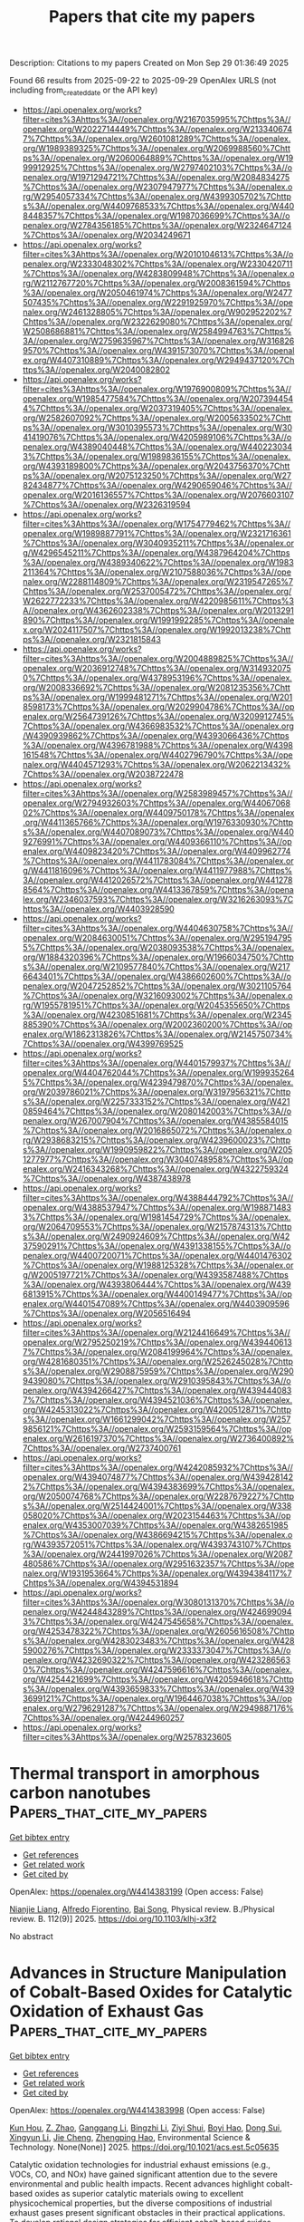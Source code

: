 #+TITLE: Papers that cite my papers
Description: Citations to my papers
Created on Mon Sep 29 01:36:49 2025

Found 66 results from 2025-09-22 to 2025-09-29
OpenAlex URLS (not including from_created_date or the API key)
- [[https://api.openalex.org/works?filter=cites%3Ahttps%3A//openalex.org/W2167035995%7Chttps%3A//openalex.org/W2022714449%7Chttps%3A//openalex.org/W2133406747%7Chttps%3A//openalex.org/W2601081289%7Chttps%3A//openalex.org/W1989389325%7Chttps%3A//openalex.org/W2069988560%7Chttps%3A//openalex.org/W2060064889%7Chttps%3A//openalex.org/W1999912925%7Chttps%3A//openalex.org/W2797402103%7Chttps%3A//openalex.org/W1971294721%7Chttps%3A//openalex.org/W2084834275%7Chttps%3A//openalex.org/W2307947977%7Chttps%3A//openalex.org/W2954057334%7Chttps%3A//openalex.org/W4399305702%7Chttps%3A//openalex.org/W4409768533%7Chttps%3A//openalex.org/W4408448357%7Chttps%3A//openalex.org/W1987036699%7Chttps%3A//openalex.org/W2784356185%7Chttps%3A//openalex.org/W2324647124%7Chttps%3A//openalex.org/W2034249671]]
- [[https://api.openalex.org/works?filter=cites%3Ahttps%3A//openalex.org/W2010104613%7Chttps%3A//openalex.org/W2333048302%7Chttps%3A//openalex.org/W2330420711%7Chttps%3A//openalex.org/W4283809948%7Chttps%3A//openalex.org/W2112767720%7Chttps%3A//openalex.org/W2008361594%7Chttps%3A//openalex.org/W2050461974%7Chttps%3A//openalex.org/W2477507435%7Chttps%3A//openalex.org/W2291925970%7Chttps%3A//openalex.org/W2461328805%7Chttps%3A//openalex.org/W902952202%7Chttps%3A//openalex.org/W2322629080%7Chttps%3A//openalex.org/W2508686881%7Chttps%3A//openalex.org/W2584994763%7Chttps%3A//openalex.org/W2759635967%7Chttps%3A//openalex.org/W3168269570%7Chttps%3A//openalex.org/W4391573070%7Chttps%3A//openalex.org/W4407310889%7Chttps%3A//openalex.org/W2949437120%7Chttps%3A//openalex.org/W2040082802]]
- [[https://api.openalex.org/works?filter=cites%3Ahttps%3A//openalex.org/W1976900809%7Chttps%3A//openalex.org/W1985477584%7Chttps%3A//openalex.org/W2073944544%7Chttps%3A//openalex.org/W2037319405%7Chttps%3A//openalex.org/W2582607092%7Chttps%3A//openalex.org/W2005633502%7Chttps%3A//openalex.org/W3010395573%7Chttps%3A//openalex.org/W3041419076%7Chttps%3A//openalex.org/W4205989106%7Chttps%3A//openalex.org/W4389040448%7Chttps%3A//openalex.org/W4402230343%7Chttps%3A//openalex.org/W1989836155%7Chttps%3A//openalex.org/W4393189800%7Chttps%3A//openalex.org/W2043756370%7Chttps%3A//openalex.org/W2075123250%7Chttps%3A//openalex.org/W2782434877%7Chttps%3A//openalex.org/W4290659046%7Chttps%3A//openalex.org/W2016136557%7Chttps%3A//openalex.org/W2076603107%7Chttps%3A//openalex.org/W2326319594]]
- [[https://api.openalex.org/works?filter=cites%3Ahttps%3A//openalex.org/W1754779462%7Chttps%3A//openalex.org/W1989887791%7Chttps%3A//openalex.org/W2321716361%7Chttps%3A//openalex.org/W3040935211%7Chttps%3A//openalex.org/W4296545211%7Chttps%3A//openalex.org/W4387964204%7Chttps%3A//openalex.org/W4389340622%7Chttps%3A//openalex.org/W1983211364%7Chttps%3A//openalex.org/W2107588036%7Chttps%3A//openalex.org/W2288114809%7Chttps%3A//openalex.org/W2319547265%7Chttps%3A//openalex.org/W2537005472%7Chttps%3A//openalex.org/W2622772233%7Chttps%3A//openalex.org/W4220985611%7Chttps%3A//openalex.org/W4362602338%7Chttps%3A//openalex.org/W2013291890%7Chttps%3A//openalex.org/W1991992285%7Chttps%3A//openalex.org/W2024117507%7Chttps%3A//openalex.org/W1992013238%7Chttps%3A//openalex.org/W2321815843]]
- [[https://api.openalex.org/works?filter=cites%3Ahttps%3A//openalex.org/W2004889825%7Chttps%3A//openalex.org/W2036912748%7Chttps%3A//openalex.org/W3149320750%7Chttps%3A//openalex.org/W4378953196%7Chttps%3A//openalex.org/W2008336692%7Chttps%3A//openalex.org/W2081235356%7Chttps%3A//openalex.org/W1999481271%7Chttps%3A//openalex.org/W2018598173%7Chttps%3A//openalex.org/W2029904786%7Chttps%3A//openalex.org/W2564739126%7Chttps%3A//openalex.org/W3209912745%7Chttps%3A//openalex.org/W4366983532%7Chttps%3A//openalex.org/W4390939862%7Chttps%3A//openalex.org/W4393066436%7Chttps%3A//openalex.org/W4396781988%7Chttps%3A//openalex.org/W4398161548%7Chttps%3A//openalex.org/W4402796790%7Chttps%3A//openalex.org/W4404571293%7Chttps%3A//openalex.org/W2062213432%7Chttps%3A//openalex.org/W2038722478]]
- [[https://api.openalex.org/works?filter=cites%3Ahttps%3A//openalex.org/W2583989457%7Chttps%3A//openalex.org/W2794932603%7Chttps%3A//openalex.org/W4406706802%7Chttps%3A//openalex.org/W4409750178%7Chttps%3A//openalex.org/W4411365766%7Chttps%3A//openalex.org/W1976330930%7Chttps%3A//openalex.org/W4407089073%7Chttps%3A//openalex.org/W4409276991%7Chttps%3A//openalex.org/W4409366110%7Chttps%3A//openalex.org/W4409823420%7Chttps%3A//openalex.org/W4409962774%7Chttps%3A//openalex.org/W4411783084%7Chttps%3A//openalex.org/W4411816096%7Chttps%3A//openalex.org/W4411977988%7Chttps%3A//openalex.org/W4412026572%7Chttps%3A//openalex.org/W4412788564%7Chttps%3A//openalex.org/W4413367859%7Chttps%3A//openalex.org/W2346037593%7Chttps%3A//openalex.org/W3216263093%7Chttps%3A//openalex.org/W4403928590]]
- [[https://api.openalex.org/works?filter=cites%3Ahttps%3A//openalex.org/W4404630758%7Chttps%3A//openalex.org/W2084630051%7Chttps%3A//openalex.org/W2951947955%7Chttps%3A//openalex.org/W2038093538%7Chttps%3A//openalex.org/W1884320396%7Chttps%3A//openalex.org/W1966034750%7Chttps%3A//openalex.org/W2109577840%7Chttps%3A//openalex.org/W2176643401%7Chttps%3A//openalex.org/W4386602600%7Chttps%3A//openalex.org/W2047252852%7Chttps%3A//openalex.org/W3021105764%7Chttps%3A//openalex.org/W3216093002%7Chttps%3A//openalex.org/W1955781951%7Chttps%3A//openalex.org/W2045355650%7Chttps%3A//openalex.org/W4230851681%7Chttps%3A//openalex.org/W2345885390%7Chttps%3A//openalex.org/W2002360200%7Chttps%3A//openalex.org/W1862313826%7Chttps%3A//openalex.org/W2145750734%7Chttps%3A//openalex.org/W4399769525]]
- [[https://api.openalex.org/works?filter=cites%3Ahttps%3A//openalex.org/W4401579937%7Chttps%3A//openalex.org/W4404762044%7Chttps%3A//openalex.org/W1999352645%7Chttps%3A//openalex.org/W4239479870%7Chttps%3A//openalex.org/W2039786021%7Chttps%3A//openalex.org/W3197956321%7Chttps%3A//openalex.org/W2257333152%7Chttps%3A//openalex.org/W4210859464%7Chttps%3A//openalex.org/W2080142003%7Chttps%3A//openalex.org/W267007904%7Chttps%3A//openalex.org/W4385584015%7Chttps%3A//openalex.org/W2016865072%7Chttps%3A//openalex.org/W2938683215%7Chttps%3A//openalex.org/W4239600023%7Chttps%3A//openalex.org/W1990959822%7Chttps%3A//openalex.org/W2051277977%7Chttps%3A//openalex.org/W3040748958%7Chttps%3A//openalex.org/W2416343268%7Chttps%3A//openalex.org/W4322759324%7Chttps%3A//openalex.org/W4387438978]]
- [[https://api.openalex.org/works?filter=cites%3Ahttps%3A//openalex.org/W4388444792%7Chttps%3A//openalex.org/W4388537947%7Chttps%3A//openalex.org/W1988714833%7Chttps%3A//openalex.org/W1981454729%7Chttps%3A//openalex.org/W2064709553%7Chttps%3A//openalex.org/W2157874313%7Chttps%3A//openalex.org/W2490924609%7Chttps%3A//openalex.org/W4237590291%7Chttps%3A//openalex.org/W4391338155%7Chttps%3A//openalex.org/W4400720071%7Chttps%3A//openalex.org/W4401476302%7Chttps%3A//openalex.org/W1988125328%7Chttps%3A//openalex.org/W2005197721%7Chttps%3A//openalex.org/W4393587488%7Chttps%3A//openalex.org/W4393806444%7Chttps%3A//openalex.org/W4396813915%7Chttps%3A//openalex.org/W4400149477%7Chttps%3A//openalex.org/W4401547089%7Chttps%3A//openalex.org/W4403909596%7Chttps%3A//openalex.org/W2056516494]]
- [[https://api.openalex.org/works?filter=cites%3Ahttps%3A//openalex.org/W2124416649%7Chttps%3A//openalex.org/W2795250219%7Chttps%3A//openalex.org/W4394406137%7Chttps%3A//openalex.org/W2084199964%7Chttps%3A//openalex.org/W4281680351%7Chttps%3A//openalex.org/W2526245028%7Chttps%3A//openalex.org/W2908875959%7Chttps%3A//openalex.org/W2909439080%7Chttps%3A//openalex.org/W2910395843%7Chttps%3A//openalex.org/W4394266427%7Chttps%3A//openalex.org/W4394440837%7Chttps%3A//openalex.org/W4394521036%7Chttps%3A//openalex.org/W4245313022%7Chttps%3A//openalex.org/W4200512871%7Chttps%3A//openalex.org/W1661299042%7Chttps%3A//openalex.org/W2579856121%7Chttps%3A//openalex.org/W2593159564%7Chttps%3A//openalex.org/W2616197370%7Chttps%3A//openalex.org/W2736400892%7Chttps%3A//openalex.org/W2737400761]]
- [[https://api.openalex.org/works?filter=cites%3Ahttps%3A//openalex.org/W4242085932%7Chttps%3A//openalex.org/W4394074877%7Chttps%3A//openalex.org/W4394281422%7Chttps%3A//openalex.org/W4394383699%7Chttps%3A//openalex.org/W2050074768%7Chttps%3A//openalex.org/W2287679227%7Chttps%3A//openalex.org/W2514424001%7Chttps%3A//openalex.org/W338058020%7Chttps%3A//openalex.org/W2023154463%7Chttps%3A//openalex.org/W4353007039%7Chttps%3A//openalex.org/W4382651985%7Chttps%3A//openalex.org/W4386694215%7Chttps%3A//openalex.org/W4393572051%7Chttps%3A//openalex.org/W4393743107%7Chttps%3A//openalex.org/W2441997026%7Chttps%3A//openalex.org/W2087480586%7Chttps%3A//openalex.org/W2951632357%7Chttps%3A//openalex.org/W1931953664%7Chttps%3A//openalex.org/W4394384117%7Chttps%3A//openalex.org/W4394531894]]
- [[https://api.openalex.org/works?filter=cites%3Ahttps%3A//openalex.org/W3080131370%7Chttps%3A//openalex.org/W4244843289%7Chttps%3A//openalex.org/W4246990943%7Chttps%3A//openalex.org/W4247545658%7Chttps%3A//openalex.org/W4253478322%7Chttps%3A//openalex.org/W2605616508%7Chttps%3A//openalex.org/W4283023483%7Chttps%3A//openalex.org/W4285900276%7Chttps%3A//openalex.org/W2333373047%7Chttps%3A//openalex.org/W4232690322%7Chttps%3A//openalex.org/W4232865630%7Chttps%3A//openalex.org/W4247596616%7Chttps%3A//openalex.org/W4254421699%7Chttps%3A//openalex.org/W4205946618%7Chttps%3A//openalex.org/W4393659833%7Chttps%3A//openalex.org/W4393699121%7Chttps%3A//openalex.org/W1964467038%7Chttps%3A//openalex.org/W2796291287%7Chttps%3A//openalex.org/W2949887176%7Chttps%3A//openalex.org/W4244960257]]
- [[https://api.openalex.org/works?filter=cites%3Ahttps%3A//openalex.org/W2578323605]]

* Thermal transport in amorphous carbon nanotubes  :Papers_that_cite_my_papers:
:PROPERTIES:
:UUID: https://openalex.org/W4414383199
:TOPICS: Thermal properties of materials, Carbon Nanotubes in Composites, Graphene research and applications
:PUBLICATION_DATE: 2025-09-22
:END:    
    
[[elisp:(doi-add-bibtex-entry "https://doi.org/10.1103/klhj-x3f2")][Get bibtex entry]] 

- [[elisp:(progn (xref--push-markers (current-buffer) (point)) (oa--referenced-works "https://openalex.org/W4414383199"))][Get references]]
- [[elisp:(progn (xref--push-markers (current-buffer) (point)) (oa--related-works "https://openalex.org/W4414383199"))][Get related work]]
- [[elisp:(progn (xref--push-markers (current-buffer) (point)) (oa--cited-by-works "https://openalex.org/W4414383199"))][Get cited by]]

OpenAlex: https://openalex.org/W4414383199 (Open access: False)
    
[[https://openalex.org/A5004991652][Nianjie Liang]], [[https://openalex.org/A5028357112][Alfredo Fiorentino]], [[https://openalex.org/A5061126491][Bai Song]], Physical review. B./Physical review. B. 112(9)] 2025. https://doi.org/10.1103/klhj-x3f2 
     
No abstract    

    

* Advances in Structure Manipulation of Cobalt-Based Oxides for Catalytic Oxidation of Exhaust Gas  :Papers_that_cite_my_papers:
:PROPERTIES:
:UUID: https://openalex.org/W4414383998
:TOPICS: Catalytic Processes in Materials Science, Advanced Photocatalysis Techniques, Catalysis and Oxidation Reactions
:PUBLICATION_DATE: 2025-09-22
:END:    
    
[[elisp:(doi-add-bibtex-entry "https://doi.org/10.1021/acs.est.5c05635")][Get bibtex entry]] 

- [[elisp:(progn (xref--push-markers (current-buffer) (point)) (oa--referenced-works "https://openalex.org/W4414383998"))][Get references]]
- [[elisp:(progn (xref--push-markers (current-buffer) (point)) (oa--related-works "https://openalex.org/W4414383998"))][Get related work]]
- [[elisp:(progn (xref--push-markers (current-buffer) (point)) (oa--cited-by-works "https://openalex.org/W4414383998"))][Get cited by]]

OpenAlex: https://openalex.org/W4414383998 (Open access: False)
    
[[https://openalex.org/A5007674328][Kun Hou]], [[https://openalex.org/A5107826126][Z. Zhao]], [[https://openalex.org/A5030134396][Ganggang Li]], [[https://openalex.org/A5054205339][Bingzhi Li]], [[https://openalex.org/A5004238666][Ziyi Shui]], [[https://openalex.org/A5081764069][Boyi Hao]], [[https://openalex.org/A5051097570][Dong Sui]], [[https://openalex.org/A5066359719][Xingyun Li]], [[https://openalex.org/A5057319356][Jie Cheng]], [[https://openalex.org/A5108059995][Zhengping Hao]], Environmental Science & Technology. None(None)] 2025. https://doi.org/10.1021/acs.est.5c05635 
     
Catalytic oxidation technologies for industrial exhaust emissions (e.g., VOCs, CO, and NOx) have gained significant attention due to the severe environmental and public health impacts. Recent advances highlight cobalt-based oxides as superior catalytic materials owing to excellent physicochemical properties, but the diverse compositions of industrial exhaust gases present significant obstacles in their practical applications. To develop rational design strategies for efficient cobalt-based oxides, exploring the structure–activity relationship (SAR) provides guidance for engineering structural properties to enhance performance. In this context, this review delves into how SAR impacts catalytic performance in exhaust gas purification through geometric structure modulation (size effects, morphology, and surface defect structures) and electronic structure modulation (Co–O bond strengths, d-band centers, coordination environments, and constrained structures). Furthermore, special attention is given to mechanistic studies combining reaction kinetic modeling, in situ spectroscopic characterization, and the effects of water vapor and SO2 on catalytic oxidation processes. We further outline emerging synthetic strategies and ongoing challenges for the design of next-generation cobalt-based catalysts. This review provides guidance and inspiration for the development of high-performance cobalt-based oxides for exhaust gas purification.    

    

* Synthesis of Hollow Spherical Phosphide Catalysts with Industrial-Scale Potential for Alkaline Hydrogen Evolution Reaction  :Papers_that_cite_my_papers:
:PROPERTIES:
:UUID: https://openalex.org/W4414384757
:TOPICS: Electrocatalysts for Energy Conversion, Catalysis and Hydrodesulfurization Studies, Fuel Cells and Related Materials
:PUBLICATION_DATE: 2025-09-22
:END:    
    
[[elisp:(doi-add-bibtex-entry "https://doi.org/10.1021/acsami.5c11704")][Get bibtex entry]] 

- [[elisp:(progn (xref--push-markers (current-buffer) (point)) (oa--referenced-works "https://openalex.org/W4414384757"))][Get references]]
- [[elisp:(progn (xref--push-markers (current-buffer) (point)) (oa--related-works "https://openalex.org/W4414384757"))][Get related work]]
- [[elisp:(progn (xref--push-markers (current-buffer) (point)) (oa--cited-by-works "https://openalex.org/W4414384757"))][Get cited by]]

OpenAlex: https://openalex.org/W4414384757 (Open access: True)
    
[[https://openalex.org/A5078532378][M. Strečková]], [[https://openalex.org/A5012478820][Alena Fedoročková]], [[https://openalex.org/A5071458752][A. Gubóová]], [[https://openalex.org/A5004795680][Gabriel Sučík]], [[https://openalex.org/A5022730775][Vladimír Girman]], [[https://openalex.org/A5101688134][Akbar Hussain]], [[https://openalex.org/A5092617913][Michael Vorochta]], [[https://openalex.org/A5073126818][Jozef Strečka]], [[https://openalex.org/A5028647437][Tomáš Bystroň]], ACS Applied Materials & Interfaces. None(None)] 2025. https://doi.org/10.1021/acsami.5c11704  ([[https://pubs.acs.org/doi/pdf/10.1021/acsami.5c11704?ref=article_openPDF][pdf]])
     
The competitiveness of hydrogen as a fuel of the future relies on the development of low-cost, readily available, and efficient catalysts. Transition metal phosphides (TMP), mainly in multimetallic compositions, are recognized as an excellent alternative to platinum-based catalysts in electrolyzers and fuel cells. Herein, for the first time, the connection of the spray drying method as a user-friendly technique for the large-scale production of TMP as hydrogen evolution reaction (HER) catalysts is presented. Three types of catalysts based on MoFeP modified with Co and Ni as third elements were compared by electrochemical methods in an alkaline medium of 1 M KOH. Among the studied materials, the as-prepared MoFeCoP electrocatalysts exhibited the lowest reaction overpotentials (η10) of −285 mV, with Tafel slopes of 83 mV dec–1, low activation energy for the HER and sufficient durability in long-term stability tests. The high value of differential capacitance for both trimetallic materials MoFeNiP and MoFeCoP indicates a large surface area, resulting in excellent features for hydrogen production and application.    

    

* Spatial Configuration Modulation of 2D Pd‐Pt Heterostructures for Boosting Electrochemical Oxygen Reduction  :Papers_that_cite_my_papers:
:PROPERTIES:
:UUID: https://openalex.org/W4414395092
:TOPICS: Electrocatalysts for Energy Conversion, Fuel Cells and Related Materials, Electrochemical Analysis and Applications
:PUBLICATION_DATE: 2025-09-21
:END:    
    
[[elisp:(doi-add-bibtex-entry "https://doi.org/10.1002/adfm.202522126")][Get bibtex entry]] 

- [[elisp:(progn (xref--push-markers (current-buffer) (point)) (oa--referenced-works "https://openalex.org/W4414395092"))][Get references]]
- [[elisp:(progn (xref--push-markers (current-buffer) (point)) (oa--related-works "https://openalex.org/W4414395092"))][Get related work]]
- [[elisp:(progn (xref--push-markers (current-buffer) (point)) (oa--cited-by-works "https://openalex.org/W4414395092"))][Get cited by]]

OpenAlex: https://openalex.org/W4414395092 (Open access: False)
    
[[https://openalex.org/A5113241201][Xinran Jiao]], [[https://openalex.org/A5066972908][Chaoqun Ma]], [[https://openalex.org/A5009468452][Biao Huang]], [[https://openalex.org/A5101313304][Fukai Feng]], [[https://openalex.org/A5061214500][Ning Li]], [[https://openalex.org/A5101775258][Dengke Zhao]], [[https://openalex.org/A5065454897][Sumei Han]], [[https://openalex.org/A5100377957][Yiming Wang]], [[https://openalex.org/A5113553768][Jinbo Kuang]], [[https://openalex.org/A5101906993][Yixuan Gao]], [[https://openalex.org/A5032389692][Xiaoxu Zhao]], [[https://openalex.org/A5031374443][Qipeng Lu]], [[https://openalex.org/A5053762044][Yiyao Ge]], Advanced Functional Materials. None(None)] 2025. https://doi.org/10.1002/adfm.202522126 
     
Abstract 2D metal heterostructures have shown great promise as highly efficient catalysts. However, how the spatial configuration of distinct components within 2D metal heterostructures affects their electrocatalytic performance still remains unclear. Herein, the controlled construction of Pd‐Pt heterostructures with two distinct spatial configurations are reported, i.e., novel lateral heterostructure and conventional core–shell structure, through different epitaxial growth modes. Specifically, Pd‐Pt mesoporous nanosheets (Pd‐Pt MNSs) with abundant exposed Pd‐Pt planar interfaces are prepared through the in‐plane lateral epitaxial growth of Pt on Pd mesoporous nanosheets (Pd MNSs) by using carbon monoxide (CO) as a capping agent, which can selectively cover the (111) basal plane of Pd MNSs to inhibit the Pt growth on the basal planes, while Pd@Pt core–shell mesoporous nanosheets (Pd@Pt MNSs) are obtained without CO. Impressively, the obtained Pd‐Pt MNSs exhibit excellent catalytic performance for oxygen reduction reaction (ORR) in alkaline media, outperforming the Pd@Pt MNSs and commercial Pd/C. Density functional theory calculations demonstrate that the exposed Pd‐Pt planar interface in Pd‐Pt MNSs possesses the preferential adsorption of reaction intermediates, demonstrating a reduced energy barrier in ORR compared to individual Pd and Pt sites. This work highlights the critical role of engineering the spatial configuration in metal heterostructures for efficient electrocatalysis.    

    

* Selective hydrogen detection at reduced temperatures using WO3 nanorods functionalized with Pd–Pt alloy nanoparticles  :Papers_that_cite_my_papers:
:PROPERTIES:
:UUID: https://openalex.org/W4414396684
:TOPICS: Gas Sensing Nanomaterials and Sensors, Transition Metal Oxide Nanomaterials, Advanced Chemical Sensor Technologies
:PUBLICATION_DATE: 2025-09-22
:END:    
    
[[elisp:(doi-add-bibtex-entry "https://doi.org/10.1016/j.ijhydene.2025.151560")][Get bibtex entry]] 

- [[elisp:(progn (xref--push-markers (current-buffer) (point)) (oa--referenced-works "https://openalex.org/W4414396684"))][Get references]]
- [[elisp:(progn (xref--push-markers (current-buffer) (point)) (oa--related-works "https://openalex.org/W4414396684"))][Get related work]]
- [[elisp:(progn (xref--push-markers (current-buffer) (point)) (oa--cited-by-works "https://openalex.org/W4414396684"))][Get cited by]]

OpenAlex: https://openalex.org/W4414396684 (Open access: False)
    
[[https://openalex.org/A5100619453][Ashish Yadav]], [[https://openalex.org/A5113292875][G.S. Pandey]], [[https://openalex.org/A5032640975][Shiv Dutta Lawaniya]], [[https://openalex.org/A5090023517][Kamlendra Awasthi]], International Journal of Hydrogen Energy. 177(None)] 2025. https://doi.org/10.1016/j.ijhydene.2025.151560 
     
No abstract    

    

* Construction of asymmetric dual μ-O bridge structures for dynamic catalytic center modulation: Transition metal-substituted NiTiO3 for efficient oxygen evolution reaction  :Papers_that_cite_my_papers:
:PROPERTIES:
:UUID: https://openalex.org/W4414396872
:TOPICS: Electrocatalysts for Energy Conversion, Advanced Memory and Neural Computing, Electrochemical Analysis and Applications
:PUBLICATION_DATE: 2025-09-22
:END:    
    
[[elisp:(doi-add-bibtex-entry "https://doi.org/10.1016/j.ijhydene.2025.151417")][Get bibtex entry]] 

- [[elisp:(progn (xref--push-markers (current-buffer) (point)) (oa--referenced-works "https://openalex.org/W4414396872"))][Get references]]
- [[elisp:(progn (xref--push-markers (current-buffer) (point)) (oa--related-works "https://openalex.org/W4414396872"))][Get related work]]
- [[elisp:(progn (xref--push-markers (current-buffer) (point)) (oa--cited-by-works "https://openalex.org/W4414396872"))][Get cited by]]

OpenAlex: https://openalex.org/W4414396872 (Open access: False)
    
[[https://openalex.org/A5041039873][Shaoxiong Zhu]], [[https://openalex.org/A5000760790][Chen Hu]], [[https://openalex.org/A5080958374][Haoyu Jiang]], [[https://openalex.org/A5054862750][Yijun Wu]], [[https://openalex.org/A5021317135][Yongmin Ying]], [[https://openalex.org/A5040088181][Huanan Wang]], [[https://openalex.org/A5101891053][Le Chen]], [[https://openalex.org/A5101924981][Ping He]], [[https://openalex.org/A5073148500][Chao’en Li]], [[https://openalex.org/A5113321313][Jiang Wu]], International Journal of Hydrogen Energy. 177(None)] 2025. https://doi.org/10.1016/j.ijhydene.2025.151417 
     
No abstract    

    

* The effect of reactive elements on surface oxidation of a CoCrFeNi high-entropy alloy  :Papers_that_cite_my_papers:
:PROPERTIES:
:UUID: https://openalex.org/W4414410565
:TOPICS: High Entropy Alloys Studies, High-Temperature Coating Behaviors, Additive Manufacturing Materials and Processes
:PUBLICATION_DATE: 2025-09-22
:END:    
    
[[elisp:(doi-add-bibtex-entry "https://doi.org/10.1063/5.0283981")][Get bibtex entry]] 

- [[elisp:(progn (xref--push-markers (current-buffer) (point)) (oa--referenced-works "https://openalex.org/W4414410565"))][Get references]]
- [[elisp:(progn (xref--push-markers (current-buffer) (point)) (oa--related-works "https://openalex.org/W4414410565"))][Get related work]]
- [[elisp:(progn (xref--push-markers (current-buffer) (point)) (oa--cited-by-works "https://openalex.org/W4414410565"))][Get cited by]]

OpenAlex: https://openalex.org/W4414410565 (Open access: True)
    
[[https://openalex.org/A5010573628][Dennis Boakye]], [[https://openalex.org/A5088350362][Chuang Deng]], Journal of Applied Physics. 138(12)] 2025. https://doi.org/10.1063/5.0283981  ([[https://pubs.aip.org/aip/jap/article-pdf/doi/10.1063/5.0283981/20709011/125101_1_5.0283981.pdf][pdf]])
     
Reactive element (RE) additions are widely known to improve the oxidation resistance of structural alloys in high-temperature applications, yet their atomistic role in oxide formation and adhesion remains unclear. Herein, first-principles calculations were employed to reveal the mechanistic influence of selected RE on the surface oxidation of a CoCrFeNi high-entropy alloy. REs were found to improve oxygen binding strength, facilitate charge transfer at the metal-oxide interface, reduce activation energy for oxygen diffusion, promote early-stage oxide nucleation, and improve scale adherence. Our findings bridge experimental observations with atomistic theory, offering insight for the design of oxidation-resistant materials capable of withstanding harsh environments.    

    

* Structure and adsorption properties of Cu–Au nanoparticles in harsh reactive environments  :Papers_that_cite_my_papers:
:PROPERTIES:
:UUID: https://openalex.org/W4414414442
:TOPICS: Catalytic Processes in Materials Science, Nanomaterials for catalytic reactions, Nanocluster Synthesis and Applications
:PUBLICATION_DATE: 2025-09-22
:END:    
    
[[elisp:(doi-add-bibtex-entry "https://doi.org/10.1063/5.0288099")][Get bibtex entry]] 

- [[elisp:(progn (xref--push-markers (current-buffer) (point)) (oa--referenced-works "https://openalex.org/W4414414442"))][Get references]]
- [[elisp:(progn (xref--push-markers (current-buffer) (point)) (oa--related-works "https://openalex.org/W4414414442"))][Get related work]]
- [[elisp:(progn (xref--push-markers (current-buffer) (point)) (oa--cited-by-works "https://openalex.org/W4414414442"))][Get cited by]]

OpenAlex: https://openalex.org/W4414414442 (Open access: False)
    
[[https://openalex.org/A5039093253][Anastasiia A. Mikhailova]], [[https://openalex.org/A5036747797][Alexey P. Maltsev]], [[https://openalex.org/A5007522190][Paulo C. D. Mendes]], [[https://openalex.org/A5090593514][Fernando Buendía]], [[https://openalex.org/A5027557042][Artem R. Oganov]], [[https://openalex.org/A5022683692][Sergey M. Kozlov]], The Journal of Chemical Physics. 163(12)] 2025. https://doi.org/10.1063/5.0288099 
     
The reactivity of nanoparticles is governed by their surface composition, which tends to vary significantly under reactive conditions. In this study, the impacts of temperature and the presence of a CO or O2 atmosphere on the structures of Au79, Cu19Au60, Cu39Au40, Cu60Au19, and Cu79 nanoparticles were investigated using a combination of global optimization, machine learning interatomic potentials, and density functional theory. We find that increasing gold content weakens CO and O adsorption and limits oxygen-induced structural changes, while copper-rich particles undergo pronounced oxidation and reconstruction. Bader charge analysis shows that, in bare nanoalloys, Au withdraws electron density from Cu due to their electronegativity difference. In oxidized Cu–Au nanoalloys, the charge on Cu atoms depends on the number of O neighbors and can reach values typical of Cu2O (0.6 e) and CuO (1.1 e). On average, the Cu atoms exhibit positive effective Bader charges of ∼0.9 e in these nanoalloys. Our results indicate that models of Cu–Au catalysts under oxidizing conditions must incorporate the full ensemble of metallic and oxidized configurations rather than a single most probable structure to predict true catalytic activity.    

    

* D‐Band Width Rationally Broadened by Configuring Nearest Coordination of Metal Site for Enhanced Active Site‐Intermediate Interaction  :Papers_that_cite_my_papers:
:PROPERTIES:
:UUID: https://openalex.org/W4414415777
:TOPICS: Electrocatalysts for Energy Conversion, Machine Learning in Materials Science, Advanced Photocatalysis Techniques
:PUBLICATION_DATE: 2025-09-23
:END:    
    
[[elisp:(doi-add-bibtex-entry "https://doi.org/10.1002/adma.202510760")][Get bibtex entry]] 

- [[elisp:(progn (xref--push-markers (current-buffer) (point)) (oa--referenced-works "https://openalex.org/W4414415777"))][Get references]]
- [[elisp:(progn (xref--push-markers (current-buffer) (point)) (oa--related-works "https://openalex.org/W4414415777"))][Get related work]]
- [[elisp:(progn (xref--push-markers (current-buffer) (point)) (oa--cited-by-works "https://openalex.org/W4414415777"))][Get cited by]]

OpenAlex: https://openalex.org/W4414415777 (Open access: False)
    
[[https://openalex.org/A5100337139][Jing Li]], [[https://openalex.org/A5100710626][Xiaotao Zhang]], [[https://openalex.org/A5110120567][Jinpeng Li]], [[https://openalex.org/A5001036259][Xiaoyu Zheng]], [[https://openalex.org/A5100400053][Minghui Li]], [[https://openalex.org/A5072799435][Jiadong Zhou]], [[https://openalex.org/A5055999788][Erhong Song]], [[https://openalex.org/A5026686119][Yao Zhou]], Advanced Materials. None(None)] 2025. https://doi.org/10.1002/adma.202510760 
     
Abstract Metal‐based site, as an important type of active site, plays the benchmarking role in the redox and charge transfer processes in the heterogeneous catalysis. Modulating the valence state of metal site as a promising and simple strategy theoretically enables control over the adsorption strength of reaction intermediates. However, this strategy is intrinsically limited by the local atomic configuration, often leading to unpredictable catalytic failures. Here, it is reported that the intermediate adsorption strength of platinum active site with different valence states exhibits a linear relationship with the d‐band width of Pt (W d ‐Pt ). Adjusting the nearest‐neighbor coordination environment of Pt sites by changing the transition metals bonded to Pt effectively modulates the W d ‐Pt , which offers a high activity (η 10 = 14 mV) in the hydrogen evolution reaction (HER). W d ‐Pt broadening elevates the Pt─H anti‐bonding states across the Fermi level, strengthening active site‐absorbate interactions and thereby tuning HER catalytic activity. In addition, this d‐band width engineering strategy can be expanded to other catalysts with the metal active site. The present study transcends limitations in valence state modulation and sheds light on deeper understanding of d‐band structure of metal sites and a methodology to boost the activity of metal sites in heterogeneous catalysis.    

    

* Screening of Transition Metal (Sc to Zn) Decorated Mo3C2 MXenes as a Catalyst Under Ambient Conditions for N2 to NH3 Electrocatalysis Using First Principles Method  :Papers_that_cite_my_papers:
:PROPERTIES:
:UUID: https://openalex.org/W4414419585
:TOPICS: Ammonia Synthesis and Nitrogen Reduction, MXene and MAX Phase Materials, Advanced Photocatalysis Techniques
:PUBLICATION_DATE: 2025-09-21
:END:    
    
[[elisp:(doi-add-bibtex-entry "https://doi.org/10.1002/cphc.202500330")][Get bibtex entry]] 

- [[elisp:(progn (xref--push-markers (current-buffer) (point)) (oa--referenced-works "https://openalex.org/W4414419585"))][Get references]]
- [[elisp:(progn (xref--push-markers (current-buffer) (point)) (oa--related-works "https://openalex.org/W4414419585"))][Get related work]]
- [[elisp:(progn (xref--push-markers (current-buffer) (point)) (oa--cited-by-works "https://openalex.org/W4414419585"))][Get cited by]]

OpenAlex: https://openalex.org/W4414419585 (Open access: False)
    
[[https://openalex.org/A5069248635][Nandhini Panjulingam]], [[https://openalex.org/A5060557467][Senthilkumar Lakshmipathi]], ChemPhysChem. None(None)] 2025. https://doi.org/10.1002/cphc.202500330 
     
In this study, 3d transition metal (TM) atom‐decorated MXenes (TM@Mo 3 C 2 where TM = ScZn) are used as potential catalysts for the nitrogen reduction reaction (NRR) using density functional theory‐based screening. The favorable work function, strong N 2 activation, effective hydrogen evolution reaction (HER) suppression, and high current density collectively establish V@Mo 3 C 2 as a highly promising NRR catalyst, warranting in‐depth exploration. Ab initio molecular dynamics simulations confirm the thermal stability of V@Mo 3 C 2 at 300 K. The side‐on N 2 adsorption on V@Mo 3 C 2 favors enzymatic and consecutive reaction pathways. Notably, the reaction free‐energy changes in the consecutive pathway are exothermic, contributing to an exceptionally low potential‐determining step. Furthermore, V@Mo 3 C 2 demonstrates a Faradaic efficiency value of 99.9%. Overall, V@Mo 3 C 2 exhibits remarkable selectivity for the NRR compared to the HER, exhibiting a low current density, which inhibits the HER and high Faradaic efficiency. These findings demonstrate the potential of alternate TM‐based MXenes surfaces, such as V@Mo 3 C 2 , for efficient ammonia synthesis.    

    

* Density Functional Theory for Molecular and Periodic Systems in TURBOMOLE: Theory, Implementation, and Applications  :Papers_that_cite_my_papers:
:PROPERTIES:
:UUID: https://openalex.org/W4414419941
:TOPICS: Advanced Chemical Physics Studies, Inorganic Fluorides and Related Compounds, Zeolite Catalysis and Synthesis
:PUBLICATION_DATE: 2025-09-23
:END:    
    
[[elisp:(doi-add-bibtex-entry "https://doi.org/10.1021/acs.jpca.5c02937")][Get bibtex entry]] 

- [[elisp:(progn (xref--push-markers (current-buffer) (point)) (oa--referenced-works "https://openalex.org/W4414419941"))][Get references]]
- [[elisp:(progn (xref--push-markers (current-buffer) (point)) (oa--related-works "https://openalex.org/W4414419941"))][Get related work]]
- [[elisp:(progn (xref--push-markers (current-buffer) (point)) (oa--cited-by-works "https://openalex.org/W4414419941"))][Get cited by]]

OpenAlex: https://openalex.org/W4414419941 (Open access: True)
    
[[https://openalex.org/A5030075252][Manas Sharma]], [[https://openalex.org/A5079304905][Yannick J. Franzke]], [[https://openalex.org/A5011435628][Christof Holzer]], [[https://openalex.org/A5042885903][Fabian Pauly]], [[https://openalex.org/A5065592271][Marek Sierka]], The Journal of Physical Chemistry A. None(None)] 2025. https://doi.org/10.1021/acs.jpca.5c02937  ([[https://pubs.acs.org/doi/pdf/10.1021/acs.jpca.5c02937?ref=article_openPDF][pdf]])
     
This work provides a detailed overview of density functional theory (DFT) methods for treating molecular and periodic systems within the TURBOMOLE software package. The implementation employs Gaussian-type orbitals and is based on efficient real-space techniques and density-fitting approaches for Coulomb interactions. Recent developments are reviewed, including the treatment of relativistic effects with effective core potentials, the incorporation of spin–orbit coupling via two-component formalisms, and the extension to real-time time-dependent DFT (RT-TDDFT). Embedding schemes based on frozen-density and projection-based approaches are also discussed, enabling the combination of DFT with high-level correlated wave function methods and many-body perturbation theory for selected subsystems. Representative applications demonstrate the capabilities across bulk materials, surfaces, low-dimensional nanostructures, and adsorption processes. Additionally, a web-based graphical interface has been developed to support input generation, structure manipulation, and output analysis. By consolidating theoretical foundations, implementation strategies, and application examples, this work provides a reference for the use of periodic DFT methods in quantum chemical and materials science studies.    

    

* Boosting photocatalytic hydrogen evolution via intrinsic electric fields in 2D Janus AlXY2 (X = Ga, In; Y = S, Se, Te) monolayers  :Papers_that_cite_my_papers:
:PROPERTIES:
:UUID: https://openalex.org/W4414420017
:TOPICS: 2D Materials and Applications, Chalcogenide Semiconductor Thin Films, Perovskite Materials and Applications
:PUBLICATION_DATE: 2025-09-23
:END:    
    
[[elisp:(doi-add-bibtex-entry "https://doi.org/10.1016/j.apsadv.2025.100851")][Get bibtex entry]] 

- [[elisp:(progn (xref--push-markers (current-buffer) (point)) (oa--referenced-works "https://openalex.org/W4414420017"))][Get references]]
- [[elisp:(progn (xref--push-markers (current-buffer) (point)) (oa--related-works "https://openalex.org/W4414420017"))][Get related work]]
- [[elisp:(progn (xref--push-markers (current-buffer) (point)) (oa--cited-by-works "https://openalex.org/W4414420017"))][Get cited by]]

OpenAlex: https://openalex.org/W4414420017 (Open access: False)
    
[[https://openalex.org/A5033910331][Talha Zafer]], [[https://openalex.org/A5023894442][Nabil Khossossi]], [[https://openalex.org/A5054711582][Poulumi Dey]], Applied Surface Science Advances. 30(None)] 2025. https://doi.org/10.1016/j.apsadv.2025.100851 
     
No abstract    

    

* Vibrational recognition of local structures in hydrogen boride sheets  :Papers_that_cite_my_papers:
:PROPERTIES:
:UUID: https://openalex.org/W4414423698
:TOPICS: Machine Learning in Materials Science, Advanced Chemical Physics Studies, Boron and Carbon Nanomaterials Research
:PUBLICATION_DATE: 2025-09-23
:END:    
    
[[elisp:(doi-add-bibtex-entry "https://doi.org/10.1063/5.0280856")][Get bibtex entry]] 

- [[elisp:(progn (xref--push-markers (current-buffer) (point)) (oa--referenced-works "https://openalex.org/W4414423698"))][Get references]]
- [[elisp:(progn (xref--push-markers (current-buffer) (point)) (oa--related-works "https://openalex.org/W4414423698"))][Get related work]]
- [[elisp:(progn (xref--push-markers (current-buffer) (point)) (oa--cited-by-works "https://openalex.org/W4414423698"))][Get cited by]]

OpenAlex: https://openalex.org/W4414423698 (Open access: False)
    
[[https://openalex.org/A5063071193][Kurt Irvin M. Rojas]], [[https://openalex.org/A5073709690][Luong Thi Ta]], [[https://openalex.org/A5110690673][Shuhei Naka]], [[https://openalex.org/A5050292608][Yoshitada Morikawa]], [[https://openalex.org/A5049978464][Ikutaro Hamada]], The Journal of Chemical Physics. 163(12)] 2025. https://doi.org/10.1063/5.0280856 
     
We present a comprehensive vibrational analysis of hydrogen boride sheets through first-principles calculations, focusing on a variety of local structural configurations, including surfaces, edges, and bilayer models—some of which contain vacancy and substitutional defects. A database of vibrational modes and simulated infrared spectra was constructed, revealing distinct spectral features that serve as characteristic fingerprints for different bonding environments. By analyzing mode distributions with respect to coordination environments, we identify the distinct contributions of terminal and bridging hydrogen atoms to specific spectral regions. The results show that structural modifications, such as interlayer stacking and edge termination, have a significant influence on vibrational characteristics, particularly in the intermediate and high frequency regions. The vibrational database enables the precise interpretation of infrared spectra and offers a reliable reference for model selection and peak analysis in both experimental and theoretical studies on hydrogen boride sheets and related materials.    

    

* General reactive element-based machine learning potentials for heterogeneous catalysis  :Papers_that_cite_my_papers:
:PROPERTIES:
:UUID: https://openalex.org/W4414424145
:TOPICS: Machine Learning in Materials Science, X-ray Diffraction in Crystallography, Catalysis and Oxidation Reactions
:PUBLICATION_DATE: 2025-09-23
:END:    
    
[[elisp:(doi-add-bibtex-entry "https://doi.org/10.1038/s41929-025-01398-3")][Get bibtex entry]] 

- [[elisp:(progn (xref--push-markers (current-buffer) (point)) (oa--referenced-works "https://openalex.org/W4414424145"))][Get references]]
- [[elisp:(progn (xref--push-markers (current-buffer) (point)) (oa--related-works "https://openalex.org/W4414424145"))][Get related work]]
- [[elisp:(progn (xref--push-markers (current-buffer) (point)) (oa--cited-by-works "https://openalex.org/W4414424145"))][Get cited by]]

OpenAlex: https://openalex.org/W4414424145 (Open access: False)
    
[[https://openalex.org/A5020814518][Changxi Yang]], [[https://openalex.org/A5111322869][Chenyu Wu]], [[https://openalex.org/A5040133021][Wenbo Xie]], [[https://openalex.org/A5066544142][Daiqian Xie]], [[https://openalex.org/A5000214579][P. Hu]], Nature Catalysis. None(None)] 2025. https://doi.org/10.1038/s41929-025-01398-3 
     
No abstract    

    

* Explainable GNN Framework Guided by Local Chemical Features to Predict Binding Energies in Bimetallic Alloys  :Papers_that_cite_my_papers:
:PROPERTIES:
:UUID: https://openalex.org/W4414426653
:TOPICS: Machine Learning in Materials Science, Nuclear Materials and Properties, Hydrogen embrittlement and corrosion behaviors in metals
:PUBLICATION_DATE: 2025-09-23
:END:    
    
[[elisp:(doi-add-bibtex-entry "https://doi.org/10.21203/rs.3.rs-7566600/v1")][Get bibtex entry]] 

- [[elisp:(progn (xref--push-markers (current-buffer) (point)) (oa--referenced-works "https://openalex.org/W4414426653"))][Get references]]
- [[elisp:(progn (xref--push-markers (current-buffer) (point)) (oa--related-works "https://openalex.org/W4414426653"))][Get related work]]
- [[elisp:(progn (xref--push-markers (current-buffer) (point)) (oa--cited-by-works "https://openalex.org/W4414426653"))][Get cited by]]

OpenAlex: https://openalex.org/W4414426653 (Open access: False)
    
[[https://openalex.org/A5102910348][Andrés Felipe Usuga]], [[https://openalex.org/A5026366430][C. S. Praveen]], [[https://openalex.org/A5027432625][Aleix Comas‐Vives]], Research Square (Research Square). None(None)] 2025. https://doi.org/10.21203/rs.3.rs-7566600/v1 
     
Abstract Adsorption energies are key catalytic descriptors that reveal adsorbate-site interactions on heterogeneous catalysts. However, their computation via DFT is time-consuming, limiting high-throughput screening. This work presents a machine learning (ML) methodology based on graph representations of local adsorption sites, using a Graph Neural Network (GNN) with per-atom local descriptors derived from accessible physicochemical properties. The approach is evaluated on two bimetallic datasets. The first includes AB-type bimetallic flat surfaces with varying A:B ratios, predicting binding energies for small monodentate adsorbates (C, N, O, S, H) with MSEs of 0.073/0.181 eV (train/test). The second dataset comprises reaction energies of key intermediates for CO2 hydrogenation on Ni-Ga-based surfaces. The GNN model achieves an impressive performance (MSE: 0.001/0.002 (train/test) eV) on complex atomic configurations, even bidentate ones. Beyond predictive performance, clustering analysis provides an explainable framework, showing how structural and electronic descriptors can rationally guide catalyst design and deepen understanding of adsorbate-metal interactions.    

    

* Growth Mechanism of Double-Walled Carbon Nanotubes: Insights from Density Functional Theory Computations  :Papers_that_cite_my_papers:
:PROPERTIES:
:UUID: https://openalex.org/W4414426702
:TOPICS: Carbon Nanotubes in Composites, Graphene research and applications, Fullerene Chemistry and Applications
:PUBLICATION_DATE: 2025-09-23
:END:    
    
[[elisp:(doi-add-bibtex-entry "https://doi.org/10.1021/acs.jpcc.5c03332")][Get bibtex entry]] 

- [[elisp:(progn (xref--push-markers (current-buffer) (point)) (oa--referenced-works "https://openalex.org/W4414426702"))][Get references]]
- [[elisp:(progn (xref--push-markers (current-buffer) (point)) (oa--related-works "https://openalex.org/W4414426702"))][Get related work]]
- [[elisp:(progn (xref--push-markers (current-buffer) (point)) (oa--cited-by-works "https://openalex.org/W4414426702"))][Get cited by]]

OpenAlex: https://openalex.org/W4414426702 (Open access: True)
    
[[https://openalex.org/A5036624349][Balázs Orbán]], [[https://openalex.org/A5085709419][Tibor Höltzl]], The Journal of Physical Chemistry C. None(None)] 2025. https://doi.org/10.1021/acs.jpcc.5c03332  ([[https://pubs.acs.org/doi/pdf/10.1021/acs.jpcc.5c03332?ref=article_openPDF][pdf]])
     
The growth mechanism of double- or multi-walled carbon nanotubes (DWCNTs or MWCNTs) via floating catalyst chemical vapor deposition (FCCVD) is still an uncharted territory, despite its significance in achieving controlled synthesis of carbon nanotubes (CNTs) with desired material properties. To address this knowledge gap, we employed Density Functional Theory (DFT) computations to investigate the stability and growth of DWCNT caps and shorter tubular segments on the surface of icosahedral Fe147 and Fe309 nanoparticles. Both zigzag and armchair CNTs with different diameters were considered as inner and outer tubes in our model systems. The tube growth was found to be mainly dependent on the diameter, while chirality plays a minor role. Furthermore, the results reveal that while the formation and growth of the outer tube are more favorable, its presence promotes the growth of the inner tube. Our findings suggest that the growth of inner and outer tubes in the FCCVD process occurs simultaneously rather than following a layer-by-layer mechanism. Overall, this study provides valuable insights into how nanoparticle and tube diameters influence the growth of DWCNTs.    

    

* Illustrating Extreme Negative Linear Compressibility in Thermosalient Molecular Crystals  :Papers_that_cite_my_papers:
:PROPERTIES:
:UUID: https://openalex.org/W4414429424
:TOPICS: High-pressure geophysics and materials, Energetic Materials and Combustion, Crystallography and molecular interactions
:PUBLICATION_DATE: 2025-09-22
:END:    
    
[[elisp:(doi-add-bibtex-entry "https://doi.org/10.1021/acs.cgd.5c01043")][Get bibtex entry]] 

- [[elisp:(progn (xref--push-markers (current-buffer) (point)) (oa--referenced-works "https://openalex.org/W4414429424"))][Get references]]
- [[elisp:(progn (xref--push-markers (current-buffer) (point)) (oa--related-works "https://openalex.org/W4414429424"))][Get related work]]
- [[elisp:(progn (xref--push-markers (current-buffer) (point)) (oa--cited-by-works "https://openalex.org/W4414429424"))][Get cited by]]

OpenAlex: https://openalex.org/W4414429424 (Open access: False)
    
[[https://openalex.org/A5010287641][Bruno Mladineo]], [[https://openalex.org/A5045170852][Teodoro Klaser]], [[https://openalex.org/A5049015173][Martin Ende]], [[https://openalex.org/A5056774128][Jasminka Popović]], [[https://openalex.org/A5082425434][Ivor Lončarić]], [[https://openalex.org/A5046878982][Željko Skoko]], Crystal Growth & Design. None(None)] 2025. https://doi.org/10.1021/acs.cgd.5c01043 
     
We report a high-pressure single-crystal X-ray diffraction study of the thermosalient molecular crystal N'-2-propylidene-4hydroxybenzohydrazide. We find that it features one of the largest negative linear compressibilities recorded, with a coefficient of −39 TPa–1. With increasing pressure, it converts to a positive linear compressibility and at even higher pressures again to a negative linear compressibility. This switchable behavior arises from the pressure-induced straightening of the hydrogen-bonded zigzag chains, which is eventually counteracted by direct bond compression. To capture this mechanism, we trained a machine-learning interatomic potential and performed quasi-harmonic free-energy calculations, thereby obtaining atomistic insight across the whole pressure range. These findings broaden the still-scarce catalog of organic crystals that combine thermosalient activity with experimentally verified, pressure-tunable NLC.    

    

* High-Entropy Spinel Oxides with Oxygen-Rich Vacancies Improve the Catalytic Performance for Low-Temperature Flexible Zinc-Air Batteries  :Papers_that_cite_my_papers:
:PROPERTIES:
:UUID: https://openalex.org/W4414429710
:TOPICS: Advanced battery technologies research, Electrocatalysts for Energy Conversion, Catalytic Processes in Materials Science
:PUBLICATION_DATE: 2025-09-22
:END:    
    
[[elisp:(doi-add-bibtex-entry "https://doi.org/10.1021/acssuschemeng.5c05910")][Get bibtex entry]] 

- [[elisp:(progn (xref--push-markers (current-buffer) (point)) (oa--referenced-works "https://openalex.org/W4414429710"))][Get references]]
- [[elisp:(progn (xref--push-markers (current-buffer) (point)) (oa--related-works "https://openalex.org/W4414429710"))][Get related work]]
- [[elisp:(progn (xref--push-markers (current-buffer) (point)) (oa--cited-by-works "https://openalex.org/W4414429710"))][Get cited by]]

OpenAlex: https://openalex.org/W4414429710 (Open access: False)
    
[[https://openalex.org/A5004116285][Wolong Li]], [[https://openalex.org/A5047504462][Yong Wang]], [[https://openalex.org/A5012869559][Xudong Sun]], [[https://openalex.org/A5028373023][Hang Dong]], [[https://openalex.org/A5002780166][Lili Sun]], [[https://openalex.org/A5035271390][Xuyun Zhang]], [[https://openalex.org/A5025564783][Yongcun Li]], ACS Sustainable Chemistry & Engineering. None(None)] 2025. https://doi.org/10.1021/acssuschemeng.5c05910 
     
As a promising new energy storage device, low-temperature adaptability and slow reaction kinetics have become a restriction to flexible zinc-air batteries (FZABs) serviced in extreme environments. The research on electrocatalysts rich in oxygen vacancies (OV) to drive low-temperature FZAB performance still faces significant challenges. Developing high-entropy spinel oxides (HESOs) rich in OV is critical to improving the low-temperature FZAB performance. Herein, (FeCrCuNiMn)3O4 is synthesized using a five-metal element via a hydrothermal calcination method and loaded with three-dimensional graphene (3D-G), revealing the key role of OV in synergistically enhancing the performance of FZABs through dual active sites and interfacial charge transfer to drive electrocatalysis. The prepared electrocatalysts exhibit enhanced oxygen reduction reaction (ORR) and oxygen evolution reaction (OER) electrocatalytic activity, which drives FZABs at −25 °C, with a peak power density of up to 60.1 mW cm–2, a stable voltage gap of 0.74 V, and remarkable low-temperature cycling stability. This work effectively solves the low-temperature limitations of the FZABs by using a high-entropy strategy to improve the ORR/OER, providing a new approach for advanced green and sustainable energy conversion and storage.    

    

* Transition metal atoms supported by Janus NbSSe monolayer for overall water splitting and oxygen reduction: A computational study  :Papers_that_cite_my_papers:
:PROPERTIES:
:UUID: https://openalex.org/W4414436057
:TOPICS: Electrocatalysts for Energy Conversion, Catalytic Processes in Materials Science, Ammonia Synthesis and Nitrogen Reduction
:PUBLICATION_DATE: 2025-09-01
:END:    
    
[[elisp:(doi-add-bibtex-entry "https://doi.org/10.1016/j.cplett.2025.142432")][Get bibtex entry]] 

- [[elisp:(progn (xref--push-markers (current-buffer) (point)) (oa--referenced-works "https://openalex.org/W4414436057"))][Get references]]
- [[elisp:(progn (xref--push-markers (current-buffer) (point)) (oa--related-works "https://openalex.org/W4414436057"))][Get related work]]
- [[elisp:(progn (xref--push-markers (current-buffer) (point)) (oa--cited-by-works "https://openalex.org/W4414436057"))][Get cited by]]

OpenAlex: https://openalex.org/W4414436057 (Open access: False)
    
[[https://openalex.org/A5102378349][Wen‐Jing Hu]], [[https://openalex.org/A5112356117][Aiyu Yang]], [[https://openalex.org/A5031900295][Caixia Zhong]], [[https://openalex.org/A5005755676][Xingxing Yu]], Chemical Physics Letters. None(None)] 2025. https://doi.org/10.1016/j.cplett.2025.142432 
     
No abstract    

    

* Cu dual-site doping: synergistic enhancement of OER activity through LDH and nickel foam interface engineering  :Papers_that_cite_my_papers:
:PROPERTIES:
:UUID: https://openalex.org/W4414438157
:TOPICS: Electrocatalysts for Energy Conversion, Anodic Oxide Films and Nanostructures, Copper-based nanomaterials and applications
:PUBLICATION_DATE: 2025-01-01
:END:    
    
[[elisp:(doi-add-bibtex-entry "https://doi.org/10.1039/d5nj03068d")][Get bibtex entry]] 

- [[elisp:(progn (xref--push-markers (current-buffer) (point)) (oa--referenced-works "https://openalex.org/W4414438157"))][Get references]]
- [[elisp:(progn (xref--push-markers (current-buffer) (point)) (oa--related-works "https://openalex.org/W4414438157"))][Get related work]]
- [[elisp:(progn (xref--push-markers (current-buffer) (point)) (oa--cited-by-works "https://openalex.org/W4414438157"))][Get cited by]]

OpenAlex: https://openalex.org/W4414438157 (Open access: False)
    
[[https://openalex.org/A5100325443][Jinhui Li]], [[https://openalex.org/A5110745385][Yuming Wei]], [[https://openalex.org/A5086612767][Laixi Zou]], [[https://openalex.org/A5073357705][Yaozong Liu]], [[https://openalex.org/A5088738916][Shuaidong Li]], [[https://openalex.org/A5100534624][Luo Yue]], New Journal of Chemistry. None(None)] 2025. https://doi.org/10.1039/d5nj03068d 
     
Novel Cu dual-site doping via the urea hydrothermal method: simultaneous incorporation into LDH lattice and NF substrate enhances OER activity through optimized NF electronic structure and facilitated intermediate adsorption.    

    

* Cobalt oxide-based catalysts for acidic oxygen evolution reactions  :Papers_that_cite_my_papers:
:PROPERTIES:
:UUID: https://openalex.org/W4414443067
:TOPICS: Electrocatalysts for Energy Conversion, Advanced battery technologies research, Electrochemical Analysis and Applications
:PUBLICATION_DATE: 2025-09-23
:END:    
    
[[elisp:(doi-add-bibtex-entry "https://doi.org/10.1071/ch25104")][Get bibtex entry]] 

- [[elisp:(progn (xref--push-markers (current-buffer) (point)) (oa--referenced-works "https://openalex.org/W4414443067"))][Get references]]
- [[elisp:(progn (xref--push-markers (current-buffer) (point)) (oa--related-works "https://openalex.org/W4414443067"))][Get related work]]
- [[elisp:(progn (xref--push-markers (current-buffer) (point)) (oa--cited-by-works "https://openalex.org/W4414443067"))][Get cited by]]

OpenAlex: https://openalex.org/W4414443067 (Open access: True)
    
[[https://openalex.org/A5100338268][Huihui Li]], [[https://openalex.org/A5112424682][Shuhao Wang]], [[https://openalex.org/A5046268649][Chuan Zhao]], Australian Journal of Chemistry. 78(10)] 2025. https://doi.org/10.1071/ch25104  ([[https://www.publish.csiro.au/ch/pdf/CH25104][pdf]])
     
Proton exchange membrane water electrolysis (PEMWE) is a cornerstone technology for green hydrogen production, yet the sluggish oxygen evolution reaction (OER) in acidic media remains a major bottleneck. Noble metal oxides such as IrO2 and RuO2 are effective but suffer from high cost and scarcity. As a non-precious alternative, spinel cobalt oxide (Co3O4) has attracted attention due to its promising performance results from its mixed-valence structure, tunable electronic properties and catalytic potential. However, its practical application is challenged by poor conductivity, moderate activity and instability under acidic conditions due to proton attack and lattice degradation. This review summarises recent advances in Co3O4-based electrocatalysts for acidic OER. We first introduce three key OER pathways: adsorbate evolution mechanism (AEM), lattice oxygen mechanism (LOM) and oxide path mechanism (OPM) and their relevance to Co3O4 performance. Then, we introduce the structural and electronic characteristics of Co3O4 that influence its catalytic behaviour. Next, we review a range of engineering strategies, including element doping, heterostructure construction, surface modification and defect engineering, all aimed at enhancing the activity and durability of Co3O4. Finally, we highlight critical challenges and offer perspectives for advancing Co3O4 as a viable acidic OER catalyst.    

    

* How Plasma Reaction Conditions Affect the Optimal Catalyst: A Microkinetic Study of Plasma-catalytic CO2 Splitting  :Papers_that_cite_my_papers:
:PROPERTIES:
:UUID: https://openalex.org/W4414447693
:TOPICS: CO2 Reduction Techniques and Catalysts, Catalytic Processes in Materials Science, Catalysts for Methane Reforming
:PUBLICATION_DATE: 2025-09-23
:END:    
    
[[elisp:(doi-add-bibtex-entry "https://doi.org/10.1007/s11090-025-10599-4")][Get bibtex entry]] 

- [[elisp:(progn (xref--push-markers (current-buffer) (point)) (oa--referenced-works "https://openalex.org/W4414447693"))][Get references]]
- [[elisp:(progn (xref--push-markers (current-buffer) (point)) (oa--related-works "https://openalex.org/W4414447693"))][Get related work]]
- [[elisp:(progn (xref--push-markers (current-buffer) (point)) (oa--cited-by-works "https://openalex.org/W4414447693"))][Get cited by]]

OpenAlex: https://openalex.org/W4414447693 (Open access: False)
    
[[https://openalex.org/A5070546193][Björn Loenders]], [[https://openalex.org/A5022009224][Roel Michiels]], [[https://openalex.org/A5061052548][Annemie Bogaerts]], Plasma Chemistry and Plasma Processing. None(None)] 2025. https://doi.org/10.1007/s11090-025-10599-4 
     
No abstract    

    

* Interfacial Engineering Induced Charge Accumulation for Enhanced Solar Water Splitting  :Papers_that_cite_my_papers:
:PROPERTIES:
:UUID: https://openalex.org/W4414451774
:TOPICS: Solar-Powered Water Purification Methods, Copper-based nanomaterials and applications, Electrocatalysts for Energy Conversion
:PUBLICATION_DATE: 2025-09-23
:END:    
    
[[elisp:(doi-add-bibtex-entry "https://doi.org/10.1002/adfm.202519825")][Get bibtex entry]] 

- [[elisp:(progn (xref--push-markers (current-buffer) (point)) (oa--referenced-works "https://openalex.org/W4414451774"))][Get references]]
- [[elisp:(progn (xref--push-markers (current-buffer) (point)) (oa--related-works "https://openalex.org/W4414451774"))][Get related work]]
- [[elisp:(progn (xref--push-markers (current-buffer) (point)) (oa--cited-by-works "https://openalex.org/W4414451774"))][Get cited by]]

OpenAlex: https://openalex.org/W4414451774 (Open access: False)
    
[[https://openalex.org/A5071574356][Xiu‐Shuang Xing]], [[https://openalex.org/A5103692230][Qianyu Gao]], [[https://openalex.org/A5056452538][Chengyang Feng]], [[https://openalex.org/A5085275319][Zhongyuan Zhou]], [[https://openalex.org/A5101485314][Xiyang Liu]], [[https://openalex.org/A5100544113][Yao Guo]], [[https://openalex.org/A5040219863][Jingchao Zhang]], [[https://openalex.org/A5076224470][Jimin Du]], [[https://openalex.org/A5019144758][Huabin Zhang]], Advanced Functional Materials. None(None)] 2025. https://doi.org/10.1002/adfm.202519825 
     
Abstract Efficient separation and extraction of charge carriers at the surface of semiconductor photoanodes play a pivotal role in enhancing the performance of solar‐driven photoelectrochemical (PEC) devices. Herein, a general strategy is presented to promote charge carrier migration by introducing a hole extraction layer, which enables dual‐interface engineering between the photoanode and the catalytic sites. This design enhances the transfer and accumulation of photogenerated holes from the semiconductor to the oxygen evolution cocatalyst (OEC). Specifically, FeNi‐LDH is inserted between α‐Fe 2 O 3 and a Ru‐based OEC, forming a cascaded α‐Fe 2 O 3 /FeNi‐LDH/Ru structure. This dual‐interface configuration facilitates directional charge transport, accelerates hole accumulation at Ru active sites, and suppresses carrier recombination. The optimized photoanode achieves a photocurrent density of 2.51 mA cm −2 at 1.23 V versus RHE, which is 3.8 times higher than that of pristine α‐Fe 2 O 3 . This work highlights the crucial role of rational interface engineering in regulating carrier dynamics and provides a broadly applicable strategy for constructing high‐efficiency PEC water‐splitting systems.    

    

* Electron Spin Polarization Facilitates the Urea Oxidation Reaction  :Papers_that_cite_my_papers:
:PROPERTIES:
:UUID: https://openalex.org/W4414454311
:TOPICS: Electrocatalysts for Energy Conversion, CO2 Reduction Techniques and Catalysts, Fuel Cells and Related Materials
:PUBLICATION_DATE: 2025-09-21
:END:    
    
[[elisp:(doi-add-bibtex-entry "https://doi.org/10.1002/cctc.202501142")][Get bibtex entry]] 

- [[elisp:(progn (xref--push-markers (current-buffer) (point)) (oa--referenced-works "https://openalex.org/W4414454311"))][Get references]]
- [[elisp:(progn (xref--push-markers (current-buffer) (point)) (oa--related-works "https://openalex.org/W4414454311"))][Get related work]]
- [[elisp:(progn (xref--push-markers (current-buffer) (point)) (oa--cited-by-works "https://openalex.org/W4414454311"))][Get cited by]]

OpenAlex: https://openalex.org/W4414454311 (Open access: True)
    
[[https://openalex.org/A5036346374][Aravind Vadakkayil]], [[https://openalex.org/A5094077068][Ulrich Pototschnig]], [[https://openalex.org/A5108303229][Meera Joy]], [[https://openalex.org/A5077434193][Elizabeth Shiby]], [[https://openalex.org/A5117379616][Keerthana Govindaraj]], [[https://openalex.org/A5052509282][Susheng Tan]], [[https://openalex.org/A5015326891][Carmen Herrmann]], [[https://openalex.org/A5047853509][Brian P. Bloom]], [[https://openalex.org/A5043531603][David H. Waldeck]], ChemCatChem. None(None)] 2025. https://doi.org/10.1002/cctc.202501142  ([[https://onlinelibrary.wiley.com/doi/pdfdirect/10.1002/cctc.202501142][pdf]])
     
Abstract This work reports on the role of electron spin in the urea oxidation reaction (UOR), which is important for wastewater treatment and for hydrogen production in energy applications, as it possesses a lower thermodynamic equilibrium potential to produce hydrogen than does direct water splitting. We demonstrate that spin‐polarized catalysts facilitate the UOR, leading to a decrease in reaction overpotential and an improved product distribution compared to analogous unpolarized catalysts. Computational studies attribute the improved performance to a stabilization of the desired reaction pathway upon spin polarization. This work underscores the importance of electron spin considerations for multistep, multielectron and multiproton, electrochemical reactions.    

    

* Advancing chemical engineering technology with artificial intelligence  :Papers_that_cite_my_papers:
:PROPERTIES:
:UUID: https://openalex.org/W4414458705
:TOPICS: Fault Detection and Control Systems, Reservoir Engineering and Simulation Methods, Advanced Data Processing Techniques
:PUBLICATION_DATE: 2025-09-12
:END:    
    
[[elisp:(doi-add-bibtex-entry "https://doi.org/10.1093/ce/zkaf036")][Get bibtex entry]] 

- [[elisp:(progn (xref--push-markers (current-buffer) (point)) (oa--referenced-works "https://openalex.org/W4414458705"))][Get references]]
- [[elisp:(progn (xref--push-markers (current-buffer) (point)) (oa--related-works "https://openalex.org/W4414458705"))][Get related work]]
- [[elisp:(progn (xref--push-markers (current-buffer) (point)) (oa--cited-by-works "https://openalex.org/W4414458705"))][Get cited by]]

OpenAlex: https://openalex.org/W4414458705 (Open access: True)
    
[[https://openalex.org/A5049740188][Chao Ding]], [[https://openalex.org/A5119713076][Xin Gui]], [[https://openalex.org/A5100619997][Jun Jiang]], Clean Energy. 9(5)] 2025. https://doi.org/10.1093/ce/zkaf036  ([[https://academic.oup.com/ce/article-pdf/9/5/55/64374562/zkaf036.pdf][pdf]])
     
Abstract Artificial intelligence is fundamentally transforming chemical engineering by redefining how materials are discovered, processes are optimized, and innovations are deployed at scale. This review provides a unique perspective on artificial intelligence’s role as a catalyst for chemical engineering’s evolution, emphasizing its ability to synergize computational intelligence with experimental workflows. Key contributions include artificial intelligence-enabled breakthroughs in structure–property relationship modeling, retrosynthetic analysis, and computational chemistry for rapid material optimization, followed by artificial intelligence’s impact on industrial translation through smart process control, digital twins, and automated laboratories, which facilitates seamless scaling from laboratory innovation to industrial production. Specific applications in energy, catalysis, batteries, and water treatment demonstrate artificial intelligence’s potential to address critical global challenges. By critically evaluating limitations and offering a roadmap for future advancements, this review highlights artificial intelligence not just as a tool but as a transformative force driving a more adaptive, intelligent, and sustainable chemical engineering paradigm.    

    

* Dual-Level Engineering of MOF-Derived Hierarchical Porous Carbon Nanofibers with Low-Coordinated Cobalt Single-Atom Catalysts for High-Performance Lithium–Sulfur Batteries  :Papers_that_cite_my_papers:
:PROPERTIES:
:UUID: https://openalex.org/W4414461060
:TOPICS: Advanced Battery Materials and Technologies, Advancements in Battery Materials, Supercapacitor Materials and Fabrication
:PUBLICATION_DATE: 2025-09-24
:END:    
    
[[elisp:(doi-add-bibtex-entry "https://doi.org/10.1007/s42765-025-00614-w")][Get bibtex entry]] 

- [[elisp:(progn (xref--push-markers (current-buffer) (point)) (oa--referenced-works "https://openalex.org/W4414461060"))][Get references]]
- [[elisp:(progn (xref--push-markers (current-buffer) (point)) (oa--related-works "https://openalex.org/W4414461060"))][Get related work]]
- [[elisp:(progn (xref--push-markers (current-buffer) (point)) (oa--cited-by-works "https://openalex.org/W4414461060"))][Get cited by]]

OpenAlex: https://openalex.org/W4414461060 (Open access: True)
    
[[https://openalex.org/A5010467661][Jeong Ho Na]], [[https://openalex.org/A5084721017][Seohyeon Jang]], [[https://openalex.org/A5100322441][Hyun Jin Kim]], [[https://openalex.org/A5039455904][Jin Koo Kim]], [[https://openalex.org/A5008892245][Haeseong Jang]], [[https://openalex.org/A5089956755][Inho Nam]], [[https://openalex.org/A5100662116][Seung‐Keun Park]], Advanced Fiber Materials. None(None)] 2025. https://doi.org/10.1007/s42765-025-00614-w  ([[https://link.springer.com/content/pdf/10.1007/s42765-025-00614-w.pdf][pdf]])
     
No abstract    

    

* The Use of Various Materials in the Introduction of Hydrogen Isotopes into Organic Compounds without Solvents  :Papers_that_cite_my_papers:
:PROPERTIES:
:UUID: https://openalex.org/W4414465202
:TOPICS: Chemical Reactions and Isotopes, Inorganic Fluorides and Related Compounds, Nuclear Physics and Applications
:PUBLICATION_DATE: 2025-09-24
:END:    
    
[[elisp:(doi-add-bibtex-entry "https://doi.org/10.1134/s2075113325701291")][Get bibtex entry]] 

- [[elisp:(progn (xref--push-markers (current-buffer) (point)) (oa--referenced-works "https://openalex.org/W4414465202"))][Get references]]
- [[elisp:(progn (xref--push-markers (current-buffer) (point)) (oa--related-works "https://openalex.org/W4414465202"))][Get related work]]
- [[elisp:(progn (xref--push-markers (current-buffer) (point)) (oa--cited-by-works "https://openalex.org/W4414465202"))][Get cited by]]

OpenAlex: https://openalex.org/W4414465202 (Open access: False)
    
[[https://openalex.org/A5109950930][В. П. Шевченко]], [[https://openalex.org/A5051009438][I. Yu. Nagaev]], [[https://openalex.org/A5110659133][N. F. Myasoedov]], Inorganic Materials Applied Research. 16(5)] 2025. https://doi.org/10.1134/s2075113325701291 
     
No abstract    

    

* Acceleration of crystal structure relaxation with deep reinforcement learning  :Papers_that_cite_my_papers:
:PROPERTIES:
:UUID: https://openalex.org/W4414466390
:TOPICS: Machine Learning in Materials Science, Nuclear Materials and Properties, Hydrogen embrittlement and corrosion behaviors in metals
:PUBLICATION_DATE: 2025-09-24
:END:    
    
[[elisp:(doi-add-bibtex-entry "https://doi.org/10.1038/s41524-025-01731-1")][Get bibtex entry]] 

- [[elisp:(progn (xref--push-markers (current-buffer) (point)) (oa--referenced-works "https://openalex.org/W4414466390"))][Get references]]
- [[elisp:(progn (xref--push-markers (current-buffer) (point)) (oa--related-works "https://openalex.org/W4414466390"))][Get related work]]
- [[elisp:(progn (xref--push-markers (current-buffer) (point)) (oa--cited-by-works "https://openalex.org/W4414466390"))][Get cited by]]

OpenAlex: https://openalex.org/W4414466390 (Open access: True)
    
[[https://openalex.org/A5119716066][Elena Trukhan]], [[https://openalex.org/A5024385477][Efim Mazhnik]], [[https://openalex.org/A5027557042][Artem R. Oganov]], npj Computational Materials. 11(1)] 2025. https://doi.org/10.1038/s41524-025-01731-1 
     
No abstract    

    

* Single-Atom Cobalt-Doped 2D Graphene: Electronic Design for Multifunctional Applications in Environmental Remediation and Energy Storage  :Papers_that_cite_my_papers:
:PROPERTIES:
:UUID: https://openalex.org/W4414472390
:TOPICS: Advancements in Battery Materials, Advanced Battery Materials and Technologies, Graphene research and applications
:PUBLICATION_DATE: 2025-09-24
:END:    
    
[[elisp:(doi-add-bibtex-entry "https://doi.org/10.3390/inorganics13100312")][Get bibtex entry]] 

- [[elisp:(progn (xref--push-markers (current-buffer) (point)) (oa--referenced-works "https://openalex.org/W4414472390"))][Get references]]
- [[elisp:(progn (xref--push-markers (current-buffer) (point)) (oa--related-works "https://openalex.org/W4414472390"))][Get related work]]
- [[elisp:(progn (xref--push-markers (current-buffer) (point)) (oa--cited-by-works "https://openalex.org/W4414472390"))][Get cited by]]

OpenAlex: https://openalex.org/W4414472390 (Open access: True)
    
[[https://openalex.org/A5072790063][Zhongkai Huang]], [[https://openalex.org/A5110473416][Yue Zhang]], [[https://openalex.org/A5101604159][Chunjiang Li]], [[https://openalex.org/A5064584686][Liang Deng]], [[https://openalex.org/A5100761747][Bo Song]], [[https://openalex.org/A5063497196][Maolin Bo]], [[https://openalex.org/A5100635501][Chuang Yao]], [[https://openalex.org/A5046644991][Haolin Lu]], [[https://openalex.org/A5061910823][Guankui Long]], Inorganics. 13(10)] 2025. https://doi.org/10.3390/inorganics13100312  ([[https://www.mdpi.com/2304-6740/13/10/312/pdf?version=1758718590][pdf]])
     
Through atomic-scale characterization of a single cobalt atom anchored in a pyridinic N3 vacancy of graphene (Co-N3-gra), this study computationally explores three interconnected functionalities mediated by cobalt’s electronic configuration. Quantum-confined molecular prototypes extend prior bulk models, achieving a competitive catalytic activity for CO oxidation via Langmuir–Hinshelwood pathways with a 0.85 eV barrier. These molecular prototypes’ discrete energy states facilitate single-electron transistor operation, enabling sensitive detection of NO, NO2, SO2, and CO2 through adsorption-induced conductance modulation. When applied to lithium–sulfur batteries using periodic Co-N3-gra, cobalt sites enhance polysulfide conversion kinetics and suppress the shuttle effect, with the Li2S2→Li2S step identified as the rate-limiting process. Density functional simulations provide atomic-scale physicochemical characterization of Co-N3-gra, revealing how defect engineering in 2D materials modulates electronic structures for multifunctional applications.    

    

* Dual-Site Cobalt-Doped RuO2/TiO2 Electrocatalyst Enables Stable and Cost-Efficient Acidic Oxygen Evolution for PEM Water Electrolysis  :Papers_that_cite_my_papers:
:PROPERTIES:
:UUID: https://openalex.org/W4414473639
:TOPICS: Electrocatalysts for Energy Conversion, Advanced battery technologies research, Fuel Cells and Related Materials
:PUBLICATION_DATE: 2025-09-24
:END:    
    
[[elisp:(doi-add-bibtex-entry "https://doi.org/10.1021/jacs.5c14137")][Get bibtex entry]] 

- [[elisp:(progn (xref--push-markers (current-buffer) (point)) (oa--referenced-works "https://openalex.org/W4414473639"))][Get references]]
- [[elisp:(progn (xref--push-markers (current-buffer) (point)) (oa--related-works "https://openalex.org/W4414473639"))][Get related work]]
- [[elisp:(progn (xref--push-markers (current-buffer) (point)) (oa--cited-by-works "https://openalex.org/W4414473639"))][Get cited by]]

OpenAlex: https://openalex.org/W4414473639 (Open access: False)
    
[[https://openalex.org/A5100676081][Jing Liang]], [[https://openalex.org/A5080620053][Yuanyuan Zhao]], [[https://openalex.org/A5041026723][Chenyu Yang]], [[https://openalex.org/A5074292937][Shu Zhu]], [[https://openalex.org/A5100456523][Liang Wang]], [[https://openalex.org/A5025567094][Ke Xu]], [[https://openalex.org/A5062987334][Xueliang Mu]], [[https://openalex.org/A5029446249][Yong Han]], [[https://openalex.org/A5100635835][Zhi Liu]], [[https://openalex.org/A5082138899][Zhiwei Zhao]], [[https://openalex.org/A5100431810][Wei Liu]], [[https://openalex.org/A5100325817][Fei Li]], [[https://openalex.org/A5034722101][Zhangquan Peng]], [[https://openalex.org/A5077256370][Edmund C. M. Tse]], [[https://openalex.org/A5100414758][Qinghua Liu]], [[https://openalex.org/A5102842470][Junfeng Gao]], [[https://openalex.org/A5100404186][Qing Li]], [[https://openalex.org/A5100462032][Jianfeng Li]], [[https://openalex.org/A5046493050][Jinxuan Liu]], Journal of the American Chemical Society. None(None)] 2025. https://doi.org/10.1021/jacs.5c14137 
     
Developing efficient, cost-effective, and durable electrocatalysts for proton exchange membrane water electrolysis (PEMWE) remains a significant challenge, requiring the stabilization and enhancement of catalyst activity under harsh conditions. Here, we present cobalt-doped ruthenium dioxide (Co0.3Ru0.7O2) on TiO2 as an electrocatalyst toward an acidic oxygen evolution reaction. The Co0.3Ru0.7O2–TiO2 achieves an impressive overpotential of 322 mV at 1 A cm–2 and demonstrates stable operation for over 1000 h at 500 mA cm–2 in a PEMWE device. Comprehensive experimental and theoretical calculation results demonstrate that the doping of Co atoms into the rutile RuO2 lattice optimizes the geometric configuration. Moreover, the lattice-matched interface between Co0.3Ru0.7O2 and TiO2 promotes interfacial electron redistribution and stabilizes active centers under oxidative conditions. This facilitates a dual-site fully parallel oxidation (DFO) pathway in which intermediates are synchronously adsorbed and desorbed at Ru and Co sites, enabling direct O–O coupling. This work highlights the synergistic effect of the Ru–Co dual sites and TiO2 support in establishing a stable, self-regulating electronic environment that drives efficient intermediate transformation via the DFO mechanism.    

    

* Assessing the Role of Composition and Size Effects in the Hydrogen Evolution Reaction on NimPdn–m Clusters (n = 13 and 27)  :Papers_that_cite_my_papers:
:PROPERTIES:
:UUID: https://openalex.org/W4414474004
:TOPICS: Electrocatalysts for Energy Conversion, Machine Learning in Materials Science, Catalytic Processes in Materials Science
:PUBLICATION_DATE: 2025-09-24
:END:    
    
[[elisp:(doi-add-bibtex-entry "https://doi.org/10.1021/acsomega.5c05544")][Get bibtex entry]] 

- [[elisp:(progn (xref--push-markers (current-buffer) (point)) (oa--referenced-works "https://openalex.org/W4414474004"))][Get references]]
- [[elisp:(progn (xref--push-markers (current-buffer) (point)) (oa--related-works "https://openalex.org/W4414474004"))][Get related work]]
- [[elisp:(progn (xref--push-markers (current-buffer) (point)) (oa--cited-by-works "https://openalex.org/W4414474004"))][Get cited by]]

OpenAlex: https://openalex.org/W4414474004 (Open access: True)
    
[[https://openalex.org/A5085525202][Tiago Marcolino de Souza]], [[https://openalex.org/A5036127462][Henrique A. B. Fonseca]], [[https://openalex.org/A5077065362][Juarez L. F. Da Silva]], [[https://openalex.org/A5061185825][Breno R. L. Galvão]], ACS Omega. None(None)] 2025. https://doi.org/10.1021/acsomega.5c05544  ([[https://pubs.acs.org/doi/pdf/10.1021/acsomega.5c05544?ref=article_openPDF][pdf]])
     
The low-cost generation of green hydrogen (H2) via water electrolysis depends on advances in catalysts for the hydrogen evolution reaction (HER). Although palladium and nickel nanoparticles have demonstrated potential catalytic performance, the exact interplay between particle size and composition in their binary forms remains an unresolved issue. Here, we explore NimPdn–m nanoclusters consisting of 13 and 27 atoms to improve our atomistic understanding of the fundamental mechanisms of HER at a nanoscale regime. We used the putative global minimum structure of the bare clusters and employed data mining techniques to generate and select preferential hydrogen adsorption structures. The electronic and geometrical properties are predicted using a cost-effective calculation protocol, based on density functional theory calculations with the PBE functional including van der Waals corrections. The computational hydrogen electrode (CHE) model was employed to calculate Gibbs free energies. We found that atomic H adsorbs on bridge and hollow sites in the 13-atom clusters and only on hollow sites in the 27-atom clusters. The effects of size and composition on the adsorption energies are also calculated, and their relation to the bulk values is presented. Our results on the Gibbs free energy for the HER reaction suggest that, at the subnanometer scale, the most promising catalysts are obtained when earth-abundant nickel clusters are doped with a small percentage of palladium, which has potential application for cost reduction. For instance, Ni10Pd3 shows a ΔG of −0.35 eV, while Ni13 and Pd13 unary counterparts present −0.51 and −0.47 eV, respectively. An analysis of electron density reveals that within these NimPdn–m nanoclusters, a substantial charge transfer from the cluster to the hydrogen atom is correlated with lower values of ΔG. This observation implies that charge transfer is a significant factor in the HER.    

    

* Theoretical study of ligand field modulation in TM@N2C2 single-atom catalysts for boosting electrocatalytic nitrogen reduction activity and selectivity  :Papers_that_cite_my_papers:
:PROPERTIES:
:UUID: https://openalex.org/W4414474966
:TOPICS: Ammonia Synthesis and Nitrogen Reduction, Catalytic Processes in Materials Science, Electrocatalysts for Energy Conversion
:PUBLICATION_DATE: 2025-09-24
:END:    
    
[[elisp:(doi-add-bibtex-entry "https://doi.org/10.1016/j.fuel.2025.136929")][Get bibtex entry]] 

- [[elisp:(progn (xref--push-markers (current-buffer) (point)) (oa--referenced-works "https://openalex.org/W4414474966"))][Get references]]
- [[elisp:(progn (xref--push-markers (current-buffer) (point)) (oa--related-works "https://openalex.org/W4414474966"))][Get related work]]
- [[elisp:(progn (xref--push-markers (current-buffer) (point)) (oa--cited-by-works "https://openalex.org/W4414474966"))][Get cited by]]

OpenAlex: https://openalex.org/W4414474966 (Open access: False)
    
[[https://openalex.org/A5031799004][Siwen Kuai]], [[https://openalex.org/A5013853310][Jing‐yao Liu]], Fuel. 406(None)] 2025. https://doi.org/10.1016/j.fuel.2025.136929 
     
No abstract    

    

* Chromium Cation‐Induced Self‐Reconstruction of a Stable and High Performance Boride‐derived Electrocatalyst for Oxygen Evolution Reaction  :Papers_that_cite_my_papers:
:PROPERTIES:
:UUID: https://openalex.org/W4414476352
:TOPICS: Electrocatalysts for Energy Conversion, Advanced battery technologies research, Fuel Cells and Related Materials
:PUBLICATION_DATE: 2025-09-24
:END:    
    
[[elisp:(doi-add-bibtex-entry "https://doi.org/10.1002/smll.202507475")][Get bibtex entry]] 

- [[elisp:(progn (xref--push-markers (current-buffer) (point)) (oa--referenced-works "https://openalex.org/W4414476352"))][Get references]]
- [[elisp:(progn (xref--push-markers (current-buffer) (point)) (oa--related-works "https://openalex.org/W4414476352"))][Get related work]]
- [[elisp:(progn (xref--push-markers (current-buffer) (point)) (oa--cited-by-works "https://openalex.org/W4414476352"))][Get cited by]]

OpenAlex: https://openalex.org/W4414476352 (Open access: True)
    
[[https://openalex.org/A5017415112][Charles Otieno Ogolla]], [[https://openalex.org/A5111698161][M. Kasper]], [[https://openalex.org/A5074384160][Muhammed Fasil Puthiyaparambath]], [[https://openalex.org/A5027397920][Nastaran Farahbakhsh]], [[https://openalex.org/A5028088995][Ranjit Thapa]], [[https://openalex.org/A5106743819][T. Maiyalagan]], [[https://openalex.org/A5039815037][Manuela S. Killian]], [[https://openalex.org/A5014814956][Benjamin Butz]], [[https://openalex.org/A5116440106][Jean Marie Vianney Nsanzimana]], Small. None(None)] 2025. https://doi.org/10.1002/smll.202507475  ([[https://onlinelibrary.wiley.com/doi/pdfdirect/10.1002/smll.202507475][pdf]])
     
Abstract The rational design of efficient electrocatalysts for the oxygen evolution reaction (OER), holds the key to advancing the overall electrolytic water splitting performance. Here, a scalable one‐pot synthesis of a stable chromium─iron nickel boride (Cr─FeNiB) electrocatalyst is reported for OER in which nickel‐boron sites are micro‐environmentally modified through interactions with iron and chromium. Comprehensive, correlative electrochemical, structural, and chemical analyses reveal the formation of amorphous‐crystalline core‐shell structures that transform into nanosheets upon activation with enhanced water oxidation catalytic activity. The enhanced catalytic performance is attributed to the chromium‐induced chemical self‐reconstruction of the catalyst, which facilitates favorable OER kinetics, increased turnover frequency, and a synergistic effect between metal and boron constituents. Density Functional Theory (DFT) calculation showed that chromium incorporation effectively shifts the d ‐band centers ( ɛ d ) closer to the Fermi level and narrows the metal‐d/boron‐p band center gap (Δ ɛ d‐p ) (Ni 2 B 1.10 eV → FeNiB 0.71 eV → Cr─FeNiB 0.55 eV) ultimately enhancing OER activity. Accordingly, the Δ ɛ d‐p is established as a key electronic descriptor for predicting and optimizing OER performance. These findings pave the way for a better understanding of metal boride‐derived electrocatalysts and also contribute to the development of efficient, stable, earth‐abundant, non‐noble metal catalysts for water oxidation.    

    

* Sc/Mg Co‐Doping in Na3Zr2Si2PO12 Solid‐State Electrolytes Enables Outstanding Performance of Sodium Metal Batteries  :Papers_that_cite_my_papers:
:PROPERTIES:
:UUID: https://openalex.org/W4414478817
:TOPICS: Advanced Battery Materials and Technologies, Advancements in Battery Materials, Chemical Synthesis and Characterization
:PUBLICATION_DATE: 2025-09-24
:END:    
    
[[elisp:(doi-add-bibtex-entry "https://doi.org/10.1002/advs.202515463")][Get bibtex entry]] 

- [[elisp:(progn (xref--push-markers (current-buffer) (point)) (oa--referenced-works "https://openalex.org/W4414478817"))][Get references]]
- [[elisp:(progn (xref--push-markers (current-buffer) (point)) (oa--related-works "https://openalex.org/W4414478817"))][Get related work]]
- [[elisp:(progn (xref--push-markers (current-buffer) (point)) (oa--cited-by-works "https://openalex.org/W4414478817"))][Get cited by]]

OpenAlex: https://openalex.org/W4414478817 (Open access: True)
    
[[https://openalex.org/A5100327961][Xin Wang]], [[https://openalex.org/A5115597510][Jiayang Li]], [[https://openalex.org/A5038494475][Zewei Hu]], [[https://openalex.org/A5031240146][Xinghan Li]], [[https://openalex.org/A5101831987][Liyang Liu]], [[https://openalex.org/A5110499883][Jiazhao Wang]], [[https://openalex.org/A5100426073][Jung Ho Kim]], [[https://openalex.org/A5100447962][Weijie Li]], [[https://openalex.org/A5079731588][Wei Kong Pang]], [[https://openalex.org/A5042673824][Bernt Johannessen]], Advanced Science. None(None)] 2025. https://doi.org/10.1002/advs.202515463  ([[https://onlinelibrary.wiley.com/doi/pdfdirect/10.1002/advs.202515463][pdf]])
     
Abstract All solid‐state sodium metal batteries offer a transformative opportunity for more sustainable energy storage, with the potential to significantly improve both energy density and safety compared to conventional sodium‐ion batteries. However, their practical application is hindered by challenges such as dendrite formation and limited ion conductivity. In this study, a novel strategy is proposed in which Sc 3+ and Mg 2+ dopants are directly introduced into the Na 3 Zr 2 Si 2 PO 12 solid‐state electrolyte (NZSP SSE) to optimize composition and regulate interfacial chemistry. The resulting co‐doped electrolyte, Na 3.7 Zr 1.45 Sc 0.4 Mg 0.15 Si 2 PO 12 (NSZSP‐0.15Mg), exhibits a significantly enhanced ionic conductivity of 1.3 mS cm −1 at room temperature and improved interfacial compatibility. Moreover, symmetric Na//NSZSP‐0.15Mg//Na cells demonstrate stable Na stripping/plating for over 400 h (0.5 mA cm −2 , 0.5 mAh cm −2 ), attributed to the formation of a dynamically stable ScPO 4 /Mg 3 (PO 4 ) 2 ‐rich interphase layer at the Na metal/SSE interface. Furthermore, Na//NSZSP‐0.15Mg//Na 3 V 2 (PO 4 ) 3 full cell batteries exhibit excellent rate capability and long‐term cycling stability, maintaining 75 mAh g −1 over 3000 cycles at 2 C at room temperature. This work presents a robust approach for enabling practical solid‐state sodium metal batteries with high conductivity, enhanced interfacial stability, high energy density, and long‐term cyclability, advancing the development of next‐generation SSEs for high‐performance sodium metal batteries.    

    

* High-sensitive electrochemical oxygen gas sensor with zero power consumption based on Pt/CMK-3-COOH modified ionic liquid as composite electrolyte  :Papers_that_cite_my_papers:
:PROPERTIES:
:UUID: https://openalex.org/W4414481357
:TOPICS: Gas Sensing Nanomaterials and Sensors, Analytical Chemistry and Sensors, Conducting polymers and applications
:PUBLICATION_DATE: 2025-09-01
:END:    
    
[[elisp:(doi-add-bibtex-entry "https://doi.org/10.1016/j.snb.2025.138828")][Get bibtex entry]] 

- [[elisp:(progn (xref--push-markers (current-buffer) (point)) (oa--referenced-works "https://openalex.org/W4414481357"))][Get references]]
- [[elisp:(progn (xref--push-markers (current-buffer) (point)) (oa--related-works "https://openalex.org/W4414481357"))][Get related work]]
- [[elisp:(progn (xref--push-markers (current-buffer) (point)) (oa--cited-by-works "https://openalex.org/W4414481357"))][Get cited by]]

OpenAlex: https://openalex.org/W4414481357 (Open access: False)
    
[[https://openalex.org/A5005755676][Xingxing Yu]], [[https://openalex.org/A5058580441][Faxun Wang]], [[https://openalex.org/A5026730345][Huakang Zong]], [[https://openalex.org/A5079740562][Yufei Gan]], [[https://openalex.org/A5073428812][Guotao Duan]], [[https://openalex.org/A5101469124][Yuanyuan Luo]], Sensors and Actuators B Chemical. None(None)] 2025. https://doi.org/10.1016/j.snb.2025.138828 
     
No abstract    

    

* Reaction Mechanism for Hydrogen Production via Methane Pyrolysis on a Dynamic Liquid Ga–Fe–Ni Catalyst  :Papers_that_cite_my_papers:
:PROPERTIES:
:UUID: https://openalex.org/W4414487979
:TOPICS: Catalysts for Methane Reforming, Electrocatalysts for Energy Conversion, Catalysis and Oxidation Reactions
:PUBLICATION_DATE: 2025-09-24
:END:    
    
[[elisp:(doi-add-bibtex-entry "https://doi.org/10.1002/cctc.202501044")][Get bibtex entry]] 

- [[elisp:(progn (xref--push-markers (current-buffer) (point)) (oa--referenced-works "https://openalex.org/W4414487979"))][Get references]]
- [[elisp:(progn (xref--push-markers (current-buffer) (point)) (oa--related-works "https://openalex.org/W4414487979"))][Get related work]]
- [[elisp:(progn (xref--push-markers (current-buffer) (point)) (oa--cited-by-works "https://openalex.org/W4414487979"))][Get cited by]]

OpenAlex: https://openalex.org/W4414487979 (Open access: False)
    
[[https://openalex.org/A5042211537][Mohammad Zafari]], [[https://openalex.org/A5088882718][Babu Ram]], [[https://openalex.org/A5081232540][Rohit Anand]], [[https://openalex.org/A5079650205][Yong Chul Kim]], [[https://openalex.org/A5057681381][Geunsik Lee]], ChemCatChem. None(None)] 2025. https://doi.org/10.1002/cctc.202501044 
     
Abstract Dynamic liquid metal alloys have been promising for catalytic green hydrogen (H 2 ) production through methane pyrolysis. Owing to their atomic mobility, liquid metal catalysts have a fluidic atomic structure in which obtaining reaction energies and kinetic barriers hinges on reliable geometrical descriptions of atomic arrangements. Here, the catalytic reaction mechanism for methane pyrolysis on the surface of molten Ga–Fe–Ni as the catalyst is investigated, using an approach based on fully dynamic sampling of ab initio molecular dynamic trajectories. The results reveal that the adsorption energy for the first C─H bond breaking in methane is notably enhanced from 2.2 eV on liquid Ga to 1.2 eV on molten Ga–Fe–Ni. The mobility of dissolved Fe and Ni atoms plays a critical role for activation of Ga atoms on the alloy surface, facilitating charge transferring from solvent atoms (electron donor) to solute atoms (electron acceptor), thereby modulating electronic structure. The dissociated hydrogen atoms, with a low kinetic barrier of approximately 0.6 eV computed via the blue moon ensemble method, can easily bond together, desorbing as H 2 molecules from the surface. Our findings highlight that mobile dissolved species in liquid metal matrix can bestow unique catalytic activity to solvent atoms by modifying electronic structure.    

    

* Design Principles in Engineering of Multigrain Nanocatalysts via Multiscale Electronic Structure Characterization  :Papers_that_cite_my_papers:
:PROPERTIES:
:UUID: https://openalex.org/W4414489235
:TOPICS: Electrocatalysts for Energy Conversion, Advancements in Battery Materials, Machine Learning in Materials Science
:PUBLICATION_DATE: 2025-09-25
:END:    
    
[[elisp:(doi-add-bibtex-entry "https://doi.org/10.1021/acs.chemmater.5c01154")][Get bibtex entry]] 

- [[elisp:(progn (xref--push-markers (current-buffer) (point)) (oa--referenced-works "https://openalex.org/W4414489235"))][Get references]]
- [[elisp:(progn (xref--push-markers (current-buffer) (point)) (oa--related-works "https://openalex.org/W4414489235"))][Get related work]]
- [[elisp:(progn (xref--push-markers (current-buffer) (point)) (oa--cited-by-works "https://openalex.org/W4414489235"))][Get cited by]]

OpenAlex: https://openalex.org/W4414489235 (Open access: False)
    
[[https://openalex.org/A5024862919][Min Gee Cho]], [[https://openalex.org/A5006948939][Colin Ophus]], [[https://openalex.org/A5100766456][Jung-Hoon Lee]], [[https://openalex.org/A5102742980][Inchul Park]], [[https://openalex.org/A5055851063][Dong Young Chung]], [[https://openalex.org/A5100720528][Jeong Hyun Kim]], [[https://openalex.org/A5100368589][Jaehyun Kim]], [[https://openalex.org/A5084410026][Yung‐Eun Sung]], [[https://openalex.org/A5073090248][Kisuk Kang]], [[https://openalex.org/A5012826031][Mary Scott]], [[https://openalex.org/A5009848674][A. Paul Alivisatos]], [[https://openalex.org/A5025901845][Taeghwan Hyeon]], [[https://openalex.org/A5069392874][Myoung Hwan Oh]], Chemistry of Materials. None(None)] 2025. https://doi.org/10.1021/acs.chemmater.5c01154 
     
Engineering grain boundary (GB) strain provides a promising pathway to tune the catalytic properties of nanocrystals. However, structural heterogeneity from random grain orientation and geometry has limited clear structure–property correlations. Here, we utilize a multigrain Co3O4/Mn3O4 core/shell nanocrystal platform as a model system to systematically investigate how geometric misfit strain at GBs serves as catalytically active sites for the oxygen reduction reaction. Through precise subnanometer-level control over grain morphology and by integrating multiscale electronic structure characterization, we identify the electronic structural signature of GB defects and establish a direct correlation between localized strain fields and modified electronic states. Strain modulation at GBs alters the eg orbital energy levels, with elongation along the z-axis combined with shear strain stabilizing the eg states, in contrast to the destabilization observed under pure shear strain. This stabilization mechanism enhances the electrocatalytic activity and selectivity of strained GBs compared with strain-relaxed grain surfaces. Furthermore, we reveal that GBs exhibit a radial strain gradient, producing a spatial energy shift that further modulates local electronic structures, as resolved through the classification of electron energy loss spectroscopy data. Together, these findings demonstrate that geometric misfit strain enables precise tuning of grain geometry and the resulting electronic structures, offering a robust strategy for engineering next-generation nanocatalysts.    

    

* Are Hemilabile Metal–Organic Frameworks Overlooked as Promising Water-Stable Adsorbents? Elucidating Their Physical and Hydrolytic Properties Using Machine-Learned Potentials  :Papers_that_cite_my_papers:
:PROPERTIES:
:UUID: https://openalex.org/W4414495489
:TOPICS: Metal-Organic Frameworks: Synthesis and Applications, Enhanced Oil Recovery Techniques, Machine Learning in Materials Science
:PUBLICATION_DATE: 2025-09-25
:END:    
    
[[elisp:(doi-add-bibtex-entry "https://doi.org/10.1021/jacs.5c07377")][Get bibtex entry]] 

- [[elisp:(progn (xref--push-markers (current-buffer) (point)) (oa--referenced-works "https://openalex.org/W4414495489"))][Get references]]
- [[elisp:(progn (xref--push-markers (current-buffer) (point)) (oa--related-works "https://openalex.org/W4414495489"))][Get related work]]
- [[elisp:(progn (xref--push-markers (current-buffer) (point)) (oa--cited-by-works "https://openalex.org/W4414495489"))][Get cited by]]

OpenAlex: https://openalex.org/W4414495489 (Open access: False)
    
[[https://openalex.org/A5021421021][Yifei Yue]], [[https://openalex.org/A5055518963][Athulya S. Palakkal]], [[https://openalex.org/A5084545230][N. Duane Loh]], [[https://openalex.org/A5072476367][Jianwen Jiang]], Journal of the American Chemical Society. None(None)] 2025. https://doi.org/10.1021/jacs.5c07377 
     
Poor water stability of many metal–organic frameworks (MOFs) is a persistent bottleneck toward their practical applications. Hemilabile STAMs (St. Andrews Materials) demonstrate greater water stability, as well as improved adsorption performance under humid conditions, compared to compositionally similar HKUST-1. Yet, the fundamental properties of STAMs remain largely unexplored. Herein, we leverage machine-learned potentials (MLPs) to simulate physical and hydrolytic properties, water stability and adsorption in STAMs functionalized with various hydrophobic/hydrophilic groups. Encouragingly, STAMs are predicted to exhibit high mechanical strength and low heat capacity, which are desirable attributes in adsorption processes. Moreover, defective STAMs are shown to possess greater mechanical robustness than defective HKUST-1. From MLP-based molecular dynamics simulations, we demonstrate that Cu-paddlewheels of STAMs are relatively stable even at high water loadings. The hydrolysis mechanism of Cu-paddlewheels is examined meticulously, and for the first time, we quantitatively reveal a higher energy barrier is required to hydrolyze Cu–O bonds in STAMs than in HKUST-1, unambiguously elucidating the crucial role of Cu···OH2 interactions in water stability of hemilabile STAMs. From MLP-based Monte Carlo simulations, water adsorption isotherms predicted in STAMs match well with experimental data. Importantly, it is concretely demonstrated that water adsorption in the hexagonal pore can be tailored by modifying the hydrophobicity of functional groups, while adsorption in the triangular pore is affected marginally. Beyond showing that STAMs are promising adsorbents, we provide new microscopic insights into physical and hydrolytic properties in Cu paddlewheel-based MOFs. More generally, our findings suggest that incorporating hemilability is a promising but underexplored strategy for the development of new water-stable MOFs.    

    

* High-efficiency pHotocatalytic water splitting via direct Z-scheme charge transfer in GaN/ZrS2 van der Waals heterojunction  :Papers_that_cite_my_papers:
:PROPERTIES:
:UUID: https://openalex.org/W4414498294
:TOPICS: Advanced Photocatalysis Techniques, 2D Materials and Applications, Perovskite Materials and Applications
:PUBLICATION_DATE: 2025-09-01
:END:    
    
[[elisp:(doi-add-bibtex-entry "https://doi.org/10.1016/j.jphotochem.2025.116801")][Get bibtex entry]] 

- [[elisp:(progn (xref--push-markers (current-buffer) (point)) (oa--referenced-works "https://openalex.org/W4414498294"))][Get references]]
- [[elisp:(progn (xref--push-markers (current-buffer) (point)) (oa--related-works "https://openalex.org/W4414498294"))][Get related work]]
- [[elisp:(progn (xref--push-markers (current-buffer) (point)) (oa--cited-by-works "https://openalex.org/W4414498294"))][Get cited by]]

OpenAlex: https://openalex.org/W4414498294 (Open access: False)
    
[[https://openalex.org/A5101435346][Liqin Zhang]], [[https://openalex.org/A5090350552][Qingquan Xiao]], [[https://openalex.org/A5000818862][Sheng‐Rui Jian]], [[https://openalex.org/A5052566913][Jianfeng Ye]], [[https://openalex.org/A5117066233][Fuqiang Ai]], [[https://openalex.org/A5100672570][Li Sheng]], [[https://openalex.org/A5100668596][Xiaoping Wu]], Journal of Photochemistry and Photobiology A Chemistry. None(None)] 2025. https://doi.org/10.1016/j.jphotochem.2025.116801 
     
No abstract    

    

* Fast and Fourier features for transfer learning of interatomic potentials  :Papers_that_cite_my_papers:
:PROPERTIES:
:UUID: https://openalex.org/W4414514094
:TOPICS: Machine Learning in Materials Science, Nuclear Physics and Applications, Force Microscopy Techniques and Applications
:PUBLICATION_DATE: 2025-09-25
:END:    
    
[[elisp:(doi-add-bibtex-entry "https://doi.org/10.1038/s41524-025-01779-z")][Get bibtex entry]] 

- [[elisp:(progn (xref--push-markers (current-buffer) (point)) (oa--referenced-works "https://openalex.org/W4414514094"))][Get references]]
- [[elisp:(progn (xref--push-markers (current-buffer) (point)) (oa--related-works "https://openalex.org/W4414514094"))][Get related work]]
- [[elisp:(progn (xref--push-markers (current-buffer) (point)) (oa--cited-by-works "https://openalex.org/W4414514094"))][Get cited by]]

OpenAlex: https://openalex.org/W4414514094 (Open access: True)
    
[[https://openalex.org/A5056170828][Pietro Novelli]], [[https://openalex.org/A5014399020][Giacomo Meanti]], [[https://openalex.org/A5069069176][Pedro J. Buigues]], [[https://openalex.org/A5061220999][Lorenzo Rosasco]], [[https://openalex.org/A5023487560][Michele Parrinello]], [[https://openalex.org/A5034260726][Massimiliano Pontil]], [[https://openalex.org/A5075785208][Leo H. Bonati]], npj Computational Materials. 11(1)] 2025. https://doi.org/10.1038/s41524-025-01779-z  ([[https://www.nature.com/articles/s41524-025-01779-z.pdf][pdf]])
     
No abstract    

    

* Carbon confinement engineering of ultrafine Pt-based catalyst for robust electrochemical oxygen reduction reaction  :Papers_that_cite_my_papers:
:PROPERTIES:
:UUID: https://openalex.org/W4414517484
:TOPICS: Electrocatalysts for Energy Conversion, Fuel Cells and Related Materials, Electrochemical Analysis and Applications
:PUBLICATION_DATE: 2025-09-01
:END:    
    
[[elisp:(doi-add-bibtex-entry "https://doi.org/10.1016/j.nanoms.2025.09.006")][Get bibtex entry]] 

- [[elisp:(progn (xref--push-markers (current-buffer) (point)) (oa--referenced-works "https://openalex.org/W4414517484"))][Get references]]
- [[elisp:(progn (xref--push-markers (current-buffer) (point)) (oa--related-works "https://openalex.org/W4414517484"))][Get related work]]
- [[elisp:(progn (xref--push-markers (current-buffer) (point)) (oa--cited-by-works "https://openalex.org/W4414517484"))][Get cited by]]

OpenAlex: https://openalex.org/W4414517484 (Open access: True)
    
[[https://openalex.org/A5048201598][Dongping Xue]], [[https://openalex.org/A5016883560][Yu Zhao]], [[https://openalex.org/A5060924356][Huicong Xia]], [[https://openalex.org/A5107926338][Jianliang Cao]], [[https://openalex.org/A5100322484][Yan Wang]], Nano Materials Science. None(None)] 2025. https://doi.org/10.1016/j.nanoms.2025.09.006 
     
No abstract    

    

* Probing Surface Degradation Pathways of Charged Nickel-Oxide Cathode Materials Using Machine-Learning Interatomic Potentials  :Papers_that_cite_my_papers:
:PROPERTIES:
:UUID: https://openalex.org/W4414517715
:TOPICS: Machine Learning in Materials Science, Electron and X-Ray Spectroscopy Techniques, Semiconductor materials and devices
:PUBLICATION_DATE: 2025-09-25
:END:    
    
[[elisp:(doi-add-bibtex-entry "https://doi.org/10.1021/acsami.5c11818")][Get bibtex entry]] 

- [[elisp:(progn (xref--push-markers (current-buffer) (point)) (oa--referenced-works "https://openalex.org/W4414517715"))][Get references]]
- [[elisp:(progn (xref--push-markers (current-buffer) (point)) (oa--related-works "https://openalex.org/W4414517715"))][Get related work]]
- [[elisp:(progn (xref--push-markers (current-buffer) (point)) (oa--cited-by-works "https://openalex.org/W4414517715"))][Get cited by]]

OpenAlex: https://openalex.org/W4414517715 (Open access: True)
    
[[https://openalex.org/A5114232061][Svenja Both]], [[https://openalex.org/A5031702171][Andrey D. Poletayev]], [[https://openalex.org/A5004134021][Timo Danner]], [[https://openalex.org/A5013132420][Arnulf Latz]], [[https://openalex.org/A5115602960][M. Saiful Islam]], ACS Applied Materials & Interfaces. None(None)] 2025. https://doi.org/10.1021/acsami.5c11818  ([[https://pubs.acs.org/doi/pdf/10.1021/acsami.5c11818?ref=article_openPDF][pdf]])
     
While nickel-based layered oxide cathodes offer promising energy and power densities in lithium-ion batteries, they suffer from instability when fully delithiated upon charge. Ex situ studies often report a structural degradation of the charged cathode materials, but the precise mechanism is still poorly understood on the atomic scale. In this work, we combine high-level ab initio calculations with molecular dynamics using machine-learning interatomic potentials to study structural degradation of fully delithiated LiNiO2 surfaces at the top of charge. We find a previously unreported, stable reconstruction of the (012) facet with more facile oxygen loss compared to the pristine surfaces. The oxygen vacancy formation energy closely corresponds to the experimental decomposition temperatures of charged cathodes. Furthermore, we use molecular dynamics simulations to sample Ni ion migration into alkali-layer sites that is a kinetically plausible initiation step for surface degradation toward thermodynamically stable products.    

    

* Reconfiguration of the Fe N4 active site by S element and its effect on hydrogen evolution performance of Fe‑carbon dots SACs  :Papers_that_cite_my_papers:
:PROPERTIES:
:UUID: https://openalex.org/W4414520869
:TOPICS: Electrocatalysts for Energy Conversion, Catalytic Processes in Materials Science, Advanced Photocatalysis Techniques
:PUBLICATION_DATE: 2025-09-01
:END:    
    
[[elisp:(doi-add-bibtex-entry "https://doi.org/10.1016/j.cej.2025.168904")][Get bibtex entry]] 

- [[elisp:(progn (xref--push-markers (current-buffer) (point)) (oa--referenced-works "https://openalex.org/W4414520869"))][Get references]]
- [[elisp:(progn (xref--push-markers (current-buffer) (point)) (oa--related-works "https://openalex.org/W4414520869"))][Get related work]]
- [[elisp:(progn (xref--push-markers (current-buffer) (point)) (oa--cited-by-works "https://openalex.org/W4414520869"))][Get cited by]]

OpenAlex: https://openalex.org/W4414520869 (Open access: False)
    
[[https://openalex.org/A5114182326][Chenfang Lou]], [[https://openalex.org/A5010884978][Qinfen Tian]], [[https://openalex.org/A5101696564][Jiaqi Liang]], [[https://openalex.org/A5031568476][Tong Lin]], [[https://openalex.org/A5050904593][Jiande Lin]], [[https://openalex.org/A5060487361][Xinru Zheng]], [[https://openalex.org/A5100387337][Xingyu Chen]], [[https://openalex.org/A5100353737][Xin Li]], [[https://openalex.org/A5086209395][Guofa Dong]], [[https://openalex.org/A5101708744][Yuan Hu]], [[https://openalex.org/A5026951974][Jiandong Zhuang]], Chemical Engineering Journal. None(None)] 2025. https://doi.org/10.1016/j.cej.2025.168904 
     
No abstract    

    

* Accelerating Electrochemical CO2 Reduction via Ionic Liquid Cation Enhanced Stabilization of CO2 Radical Anion  :Papers_that_cite_my_papers:
:PROPERTIES:
:UUID: https://openalex.org/W4414521253
:TOPICS: CO2 Reduction Techniques and Catalysts, Ionic liquids properties and applications, Carbon dioxide utilization in catalysis
:PUBLICATION_DATE: 2025-09-01
:END:    
    
[[elisp:(doi-add-bibtex-entry "https://doi.org/10.1016/j.apcatb.2025.126006")][Get bibtex entry]] 

- [[elisp:(progn (xref--push-markers (current-buffer) (point)) (oa--referenced-works "https://openalex.org/W4414521253"))][Get references]]
- [[elisp:(progn (xref--push-markers (current-buffer) (point)) (oa--related-works "https://openalex.org/W4414521253"))][Get related work]]
- [[elisp:(progn (xref--push-markers (current-buffer) (point)) (oa--cited-by-works "https://openalex.org/W4414521253"))][Get cited by]]

OpenAlex: https://openalex.org/W4414521253 (Open access: False)
    
[[https://openalex.org/A5039371818][Hui Yu]], [[https://openalex.org/A5014344328][Wenru Zhao]], [[https://openalex.org/A5101624253][J. Wang]], [[https://openalex.org/A5100392309][Wei Wang]], [[https://openalex.org/A5110307437][Liu-Liu Shen]], [[https://openalex.org/A5091711709][Guirong Zhang]], [[https://openalex.org/A5051658453][Donghai Mei]], Applied Catalysis B Environment and Energy. None(None)] 2025. https://doi.org/10.1016/j.apcatb.2025.126006 
     
No abstract    

    

* Mo-enhanced passivity of stainless steels studied at metal/oxide interfaces by DFT atomistic modeling  :Papers_that_cite_my_papers:
:PROPERTIES:
:UUID: https://openalex.org/W4414522781
:TOPICS: Hydrogen embrittlement and corrosion behaviors in metals, Corrosion Behavior and Inhibition, Metal and Thin Film Mechanics
:PUBLICATION_DATE: 2025-09-01
:END:    
    
[[elisp:(doi-add-bibtex-entry "https://doi.org/10.1016/j.apsusc.2025.164709")][Get bibtex entry]] 

- [[elisp:(progn (xref--push-markers (current-buffer) (point)) (oa--referenced-works "https://openalex.org/W4414522781"))][Get references]]
- [[elisp:(progn (xref--push-markers (current-buffer) (point)) (oa--related-works "https://openalex.org/W4414522781"))][Get related work]]
- [[elisp:(progn (xref--push-markers (current-buffer) (point)) (oa--cited-by-works "https://openalex.org/W4414522781"))][Get cited by]]

OpenAlex: https://openalex.org/W4414522781 (Open access: False)
    
[[https://openalex.org/A5101676928][Xian Huang]], [[https://openalex.org/A5072167818][Dominique Costa]], [[https://openalex.org/A5065860889][Vincent Maurice]], [[https://openalex.org/A5085329915][Philippe Marcus]], Applied Surface Science. None(None)] 2025. https://doi.org/10.1016/j.apsusc.2025.164709 
     
No abstract    

    

* Entropy Governs the Structure and Reactivity of Water Dissociation Under Electric Fields  :Papers_that_cite_my_papers:
:PROPERTIES:
:UUID: https://openalex.org/W4414524000
:TOPICS: Spectroscopy and Quantum Chemical Studies, Electrochemical Analysis and Applications, Electrocatalysts for Energy Conversion
:PUBLICATION_DATE: 2025-09-25
:END:    
    
[[elisp:(doi-add-bibtex-entry "https://doi.org/10.1021/jacs.5c12397")][Get bibtex entry]] 

- [[elisp:(progn (xref--push-markers (current-buffer) (point)) (oa--referenced-works "https://openalex.org/W4414524000"))][Get references]]
- [[elisp:(progn (xref--push-markers (current-buffer) (point)) (oa--related-works "https://openalex.org/W4414524000"))][Get related work]]
- [[elisp:(progn (xref--push-markers (current-buffer) (point)) (oa--cited-by-works "https://openalex.org/W4414524000"))][Get cited by]]

OpenAlex: https://openalex.org/W4414524000 (Open access: True)
    
[[https://openalex.org/A5089096336][Yair Litman]], [[https://openalex.org/A5056513432][Angelos Michaelides]], Journal of the American Chemical Society. None(None)] 2025. https://doi.org/10.1021/jacs.5c12397  ([[https://pubs.acs.org/doi/pdf/10.1021/jacs.5c12397?ref=article_openPDF][pdf]])
     
The response of water to electric fields is critical to the performance and stability of electrochemical devices, and the selectivity of enzymatic, atmospheric, and organic reactions. A key process in this context is the water (auto)dissociation reaction (WD), which governs acid–base aqueous chemistry and shapes reaction rates and mechanisms. Despite its significance, the thermodynamics of the WD reaction in electrified environments remains poorly understood. Here, we investigate the WD reaction under external electric fields using ab initio molecular dynamics simulations within the framework of the modern theory of polarization. Our results reveal that strong electric fields dramatically enhance the WD reaction, increasing the equilibrium constant by several orders of magnitude. Moreover, we show that the applied field transforms the WD reaction from an entropically hindered process to an entropy-driven one. Analysis shows that this is because the electric field alters the tendency of ions to be structure makers or structure breakers. By highlighting how strong electric fields reshape solvent organization and reactivity, this work opens new avenues for designing aqueous electro-catalysts that leverage solvent entropy to enhance their performance.    

    

* Electrosynthesis of NH3 from low-concentration NO on cascade dual-site catalysts in neutral media  :Papers_that_cite_my_papers:
:PROPERTIES:
:UUID: https://openalex.org/W4414533656
:TOPICS: Ammonia Synthesis and Nitrogen Reduction, Catalytic Processes in Materials Science, Nanomaterials for catalytic reactions
:PUBLICATION_DATE: 2025-09-26
:END:    
    
[[elisp:(doi-add-bibtex-entry "https://doi.org/10.1038/s41467-025-63365-7")][Get bibtex entry]] 

- [[elisp:(progn (xref--push-markers (current-buffer) (point)) (oa--referenced-works "https://openalex.org/W4414533656"))][Get references]]
- [[elisp:(progn (xref--push-markers (current-buffer) (point)) (oa--related-works "https://openalex.org/W4414533656"))][Get related work]]
- [[elisp:(progn (xref--push-markers (current-buffer) (point)) (oa--cited-by-works "https://openalex.org/W4414533656"))][Get cited by]]

OpenAlex: https://openalex.org/W4414533656 (Open access: True)
    
[[https://openalex.org/A5109787329][Xiaoxi Guo]], [[https://openalex.org/A5005829003][Tongwei Wu]], [[https://openalex.org/A5100404080][Hengfeng Li]], [[https://openalex.org/A5101590880][Yanning Zhang]], [[https://openalex.org/A5025545087][Chao Ma]], [[https://openalex.org/A5100377021][Hongmei Li]], [[https://openalex.org/A5079893090][Liyuan Chai]], [[https://openalex.org/A5081145014][Haitao Zhao]], [[https://openalex.org/A5100343920][Min Liu]], Nature Communications. 16(1)] 2025. https://doi.org/10.1038/s41467-025-63365-7  ([[https://www.nature.com/articles/s41467-025-63365-7.pdf][pdf]])
     
Electrosynthesis of NH3 from low-concentration NO (NORR) in neutral media offers a sustainable nitrogen fixation strategy but is hindered by weak NO adsorption, slow water dissociation, and sluggish hydrogenation kinetics. Herein, we propose an intriguing strategy that successfully overcomes these limitations through using an electron-donating motif to modulate NO-affinitive catalysts, thereby creating dual active site with synergistic functionality. Specifically, we integrate electron-donating nanoparticles into a Fe single-atom catalyst (FeSAC), where Fe sites ensure strong NO adsorption, while electron-donating motifs promote water dissociation and NO hydrogenation. In situ X-ray absorption spectroscopy (XAS), in situ attenuated total reflection-infrared spectroscopy (ATR-IR), and theoretical calculations reveal that electron-donating motifs increase Fe site electron density, strengthening NO adsorption. Additionally, these motifs also promote water dissociation, supplying protons to lower the NO hydrogenation barrier. This synergistic interplay enables a cascade reaction mechanism, delivering a remarkable Faradaic efficiency (FE) of 90.3% and a NH3 yield rate of 709.7 µg h−1 mgcat.−1 under 1.0 vol% NO in neutral media, outperforming pure FeSAC (NH3 yield rate: 444.2 µg h−1 mgcat.−1, FE: 56.6%) and prior to systems operating under high NO concentrations. Notably, the high NH3 yield of 3207.7 μg h−1 mgcat.−1 is achieved in a membrane electrode assembly (MEA) electrolyzer under a 1.0 vol% NO. This work establishes an inspirational paradigm in NORR by simultaneously enhancing NO adsorption, water dissociation, and hydrogenation kinetics, providing a scalable route for efficient NH3 electrosynthesis from dilute NO sources. Weak NO adsorption, slow water dissociation, and sluggish hydrogenation hinder neutral-media NH3 electrosynthesis from low-concentration NO. Here, the authors report an electron-donating motif modulating a NO-affinitive catalyst to create dual active sites, thus facilitating NO-to-NH3 conversion.    

    

* Nanoindentation simulations for copper and tungsten with adaptive-precision potentials  :Papers_that_cite_my_papers:
:PROPERTIES:
:UUID: https://openalex.org/W4414534797
:TOPICS: Metal and Thin Film Mechanics, Advanced materials and composites, Force Microscopy Techniques and Applications
:PUBLICATION_DATE: 2025-09-26
:END:    
    
[[elisp:(doi-add-bibtex-entry "https://doi.org/10.1103/2lkd-l6gt")][Get bibtex entry]] 

- [[elisp:(progn (xref--push-markers (current-buffer) (point)) (oa--referenced-works "https://openalex.org/W4414534797"))][Get references]]
- [[elisp:(progn (xref--push-markers (current-buffer) (point)) (oa--related-works "https://openalex.org/W4414534797"))][Get related work]]
- [[elisp:(progn (xref--push-markers (current-buffer) (point)) (oa--cited-by-works "https://openalex.org/W4414534797"))][Get cited by]]

OpenAlex: https://openalex.org/W4414534797 (Open access: False)
    
[[https://openalex.org/A5114657853][David Immel]], [[https://openalex.org/A5032867953][Matous Mrovec]], [[https://openalex.org/A5022871779][Ralf Drautz]], [[https://openalex.org/A5081075399][Godehard Sutmann]], Physical Review Materials. 9(9)] 2025. https://doi.org/10.1103/2lkd-l6gt 
     
We perform nanoindentation simulations for both the prototypical face-centered cubic metal copper and the body-centered cubic metal tungsten with an adaptive-precision description of interaction potentials including different accuracy and computational costs. We combine both a computationally efficient embedded atom method (EAM) potential and a precise but computationally less efficient machine learning potential based on the atomic cluster expansion (ACE) into an adaptive precision (AP) potential tailored for the nanoindentation. The numerically more expensive ACE potential is employed selectively only in regions of the computational cell where high precision is required. The comparison with pure EAM and pure ACE simulations shows that for Cu, all potentials yield similar dislocation morphologies under the indenter with only small quantitative differences. In contrast, markedly different plasticity mechanisms are observed for W in simulations performed with the central-force EAM potential compared to results obtained using the ACE potential. ACE is able to describe accurately the angular character of bonding, which is in W due to its half-filled d band. All ACE-specific mechanisms are reproduced in the AP nanoindentation simulations, however, with a significant speedup of 20–30 times compared to the pure ACE simulations. Hence, the AP potential overcomes the performance gap between the precise ACE and the fast EAM potential by combining the advantages of both potentials.    

    

* Interactions of Carbenes with Coinage Metal Surfaces: An Electrophilic Reactive Carbene vs. a Nucleophilic Stable Carbene  :Papers_that_cite_my_papers:
:PROPERTIES:
:UUID: https://openalex.org/W4414535512
:TOPICS: N-Heterocyclic Carbenes in Organic and Inorganic Chemistry, Cyclopropane Reaction Mechanisms, Catalytic Cross-Coupling Reactions
:PUBLICATION_DATE: 2025-09-26
:END:    
    
[[elisp:(doi-add-bibtex-entry "https://doi.org/10.1021/acs.joc.5c01313")][Get bibtex entry]] 

- [[elisp:(progn (xref--push-markers (current-buffer) (point)) (oa--referenced-works "https://openalex.org/W4414535512"))][Get references]]
- [[elisp:(progn (xref--push-markers (current-buffer) (point)) (oa--related-works "https://openalex.org/W4414535512"))][Get related work]]
- [[elisp:(progn (xref--push-markers (current-buffer) (point)) (oa--cited-by-works "https://openalex.org/W4414535512"))][Get cited by]]

OpenAlex: https://openalex.org/W4414535512 (Open access: False)
    
[[https://openalex.org/A5115588025][Yining Liu]], [[https://openalex.org/A5016664068][Joel Mieres‐Pérez]], [[https://openalex.org/A5058448605][Elsa Sánchez‐García]], The Journal of Organic Chemistry. None(None)] 2025. https://doi.org/10.1021/acs.joc.5c01313 
     
Carbenes are key intermediates in many chemical applications. The properties of carbenes very much depend on substitution and on the chemical environment such as solvent or surface interactions. In this work, we computationally study cyclopentadienylidene (CP), as an archetypical electrophilic reactive carbene, on three metal surfaces: Cu(111), Ag(111), and Au(111). In addition, we investigate the stable nucleophilic N-heterocyclic carbene imidazolidene (IMI) as a structurally analogous counterpart of CP for comparing the behavior of these two drastically different types of carbene species in the presence of metal surfaces. Our study reveals different adsorption geometries: CP adsorbs tilted; IMI adsorbs perpendicularly on the three surfaces. CP has a much higher adsorption energy on metal surfaces compared to IMI. The adsorption energy of CP follows the tendency Ag < Au < Cu. All metal surfaces induced switching of the ground electronic state of CP from triplet to singlet. The nucleophilic IMI acts as electron donor when adsorbed, with net charge transferred from IMI to the metal surface. The electrophilic CP acts as an electron acceptor, withdrawing net charge from the metal surface. Our study can contribute to engineering new classes of on-surface catalytic systems, based on tailored reactivities of surface-bound carbenes.    

    

* Pr-induced dual-site oxide pathway in BiFeO3 for enhanced alkaline water oxidation  :Papers_that_cite_my_papers:
:PROPERTIES:
:UUID: https://openalex.org/W4414541340
:TOPICS: Gas Sensing Nanomaterials and Sensors, Multiferroics and related materials, Ga2O3 and related materials
:PUBLICATION_DATE: 2025-01-01
:END:    
    
[[elisp:(doi-add-bibtex-entry "https://doi.org/10.1039/d5tc02862k")][Get bibtex entry]] 

- [[elisp:(progn (xref--push-markers (current-buffer) (point)) (oa--referenced-works "https://openalex.org/W4414541340"))][Get references]]
- [[elisp:(progn (xref--push-markers (current-buffer) (point)) (oa--related-works "https://openalex.org/W4414541340"))][Get related work]]
- [[elisp:(progn (xref--push-markers (current-buffer) (point)) (oa--cited-by-works "https://openalex.org/W4414541340"))][Get cited by]]

OpenAlex: https://openalex.org/W4414541340 (Open access: False)
    
[[https://openalex.org/A5003626878][Rongrong Jia]], [[https://openalex.org/A5006131147][Y. H. Zheng]], [[https://openalex.org/A5103653571][Zhe Su]], [[https://openalex.org/A5029978547][Zhijie Yang]], [[https://openalex.org/A5101500914][Guoli Chen]], [[https://openalex.org/A5034068069][Wanting Yang]], [[https://openalex.org/A5057297741][Xiaoxuan Ma]], [[https://openalex.org/A5101888940][Yidan Liu]], [[https://openalex.org/A5038897688][Shoushuang Huang]], [[https://openalex.org/A5115603185][Lei Huang]], [[https://openalex.org/A5007265691][Wei Ren]], [[https://openalex.org/A5100684797][Shixun Cao]], [[https://openalex.org/A5003626878][Rongrong Jia]], Journal of Materials Chemistry C. None(None)] 2025. https://doi.org/10.1039/d5tc02862k 
     
Pr doping in BiFeO 3 induces lattice distortion, tunes electronic structure and the d-band center, boosting intermediate adsorption and OPM-driven *O–O* coupling. Bi 0.6 Pr 0.4 FeO 3 @NF shows η 10 = 228 mV and stable 100 mA cm −2 for 100 h in 1 M KOH.    

    

* Decoding pH-dependent electrocatalysis through electric field models and microkinetic volcanoes  :Papers_that_cite_my_papers:
:PROPERTIES:
:UUID: https://openalex.org/W4414542010
:TOPICS: Electrochemical Analysis and Applications, Electrocatalysts for Energy Conversion, Advanced Memory and Neural Computing
:PUBLICATION_DATE: 2025-01-01
:END:    
    
[[elisp:(doi-add-bibtex-entry "https://doi.org/10.1039/d5ta06105a")][Get bibtex entry]] 

- [[elisp:(progn (xref--push-markers (current-buffer) (point)) (oa--referenced-works "https://openalex.org/W4414542010"))][Get references]]
- [[elisp:(progn (xref--push-markers (current-buffer) (point)) (oa--related-works "https://openalex.org/W4414542010"))][Get related work]]
- [[elisp:(progn (xref--push-markers (current-buffer) (point)) (oa--cited-by-works "https://openalex.org/W4414542010"))][Get cited by]]

OpenAlex: https://openalex.org/W4414542010 (Open access: True)
    
[[https://openalex.org/A5050097157][Songbo Ye]], [[https://openalex.org/A5100449558][Yuhang Wang]], [[https://openalex.org/A5031879384][Heng Liu]], [[https://openalex.org/A5100366363][Di Zhang]], [[https://openalex.org/A5062034767][Xue Jia]], [[https://openalex.org/A5052046431][Linda Zhang]], [[https://openalex.org/A5017932163][Yizhou Zhang]], [[https://openalex.org/A5056211024][Akichika Kumatani]], [[https://openalex.org/A5025127822][Hitoshi Shiku]], [[https://openalex.org/A5100348631][Hao Li]], Journal of Materials Chemistry A. None(None)] 2025. https://doi.org/10.1039/d5ta06105a 
     
This perspective highlights advances in capturing pH-dependent surface structures, reactivity, and mechanisms via electric field-based methods.    

    

* High-Throughput Screening of 2D Photocatalyst Heterostructures with Suppressed Electron–Hole Recombination for Solar Water Splitting  :Papers_that_cite_my_papers:
:PROPERTIES:
:UUID: https://openalex.org/W4414542604
:TOPICS: Advanced Photocatalysis Techniques, 2D Materials and Applications, Electronic and Structural Properties of Oxides
:PUBLICATION_DATE: 2025-09-26
:END:    
    
[[elisp:(doi-add-bibtex-entry "https://doi.org/10.1021/acsaem.5c02326")][Get bibtex entry]] 

- [[elisp:(progn (xref--push-markers (current-buffer) (point)) (oa--referenced-works "https://openalex.org/W4414542604"))][Get references]]
- [[elisp:(progn (xref--push-markers (current-buffer) (point)) (oa--related-works "https://openalex.org/W4414542604"))][Get related work]]
- [[elisp:(progn (xref--push-markers (current-buffer) (point)) (oa--cited-by-works "https://openalex.org/W4414542604"))][Get cited by]]

OpenAlex: https://openalex.org/W4414542604 (Open access: False)
    
[[https://openalex.org/A5047330975][Shalini S. Yadav]], [[https://openalex.org/A5047411833][Jigisha Modi]], [[https://openalex.org/A5036953516][Raihan Ahammed]], [[https://openalex.org/A5049479069][B. S. Bhadoria]], [[https://openalex.org/A5077371510][Yogesh Singh Chauhan]], [[https://openalex.org/A5030359577][Amit Agarwal]], [[https://openalex.org/A5004606172][Somnath Bhowmick]], ACS Applied Energy Materials. None(None)] 2025. https://doi.org/10.1021/acsaem.5c02326 
     
No abstract    

    

* Research on Quantum Circuit Learning Models for Molecular Dynamics Simulation  :Papers_that_cite_my_papers:
:PROPERTIES:
:UUID: https://openalex.org/W4414543782
:TOPICS: Quantum Computing Algorithms and Architecture, Quantum-Dot Cellular Automata, Machine Learning in Materials Science
:PUBLICATION_DATE: 2025-09-26
:END:    
    
[[elisp:(doi-add-bibtex-entry "https://doi.org/10.1021/acs.jpca.5c03624")][Get bibtex entry]] 

- [[elisp:(progn (xref--push-markers (current-buffer) (point)) (oa--referenced-works "https://openalex.org/W4414543782"))][Get references]]
- [[elisp:(progn (xref--push-markers (current-buffer) (point)) (oa--related-works "https://openalex.org/W4414543782"))][Get related work]]
- [[elisp:(progn (xref--push-markers (current-buffer) (point)) (oa--cited-by-works "https://openalex.org/W4414543782"))][Get cited by]]

OpenAlex: https://openalex.org/W4414543782 (Open access: False)
    
[[https://openalex.org/A5022576123][Yasutaka Nishida]], The Journal of Physical Chemistry A. None(None)] 2025. https://doi.org/10.1021/acs.jpca.5c03624 
     
In the past decade, many hybrid quantum-classical algorithms have been applied to various industrial fields, reflecting the growing interest in NISQ devices. For example, in the field of chemistry, many studies were conducted to calculate the energies of eigenstates with high precision. However, there is still little research on molecular dynamics using quantum computers, because traditional approaches based on variational quantum algorithms are not suitable for the long-time steps of molecular dynamics. In this study, we propose a quantum circuit learning model that estimates the eigenvalues of a given molecular Hamiltonian for an arbitrary molecular configuration. Our model must first be costly to train; however, once trained, the resulting trained model can eliminate procedures that required variational optimization each time the molecular coordinates are updated in the previous variational approach. By using the proposed model, we demonstrate that the proposed model can be used to perform simple molecular dynamics simulations, such as Langevin dynamics and NVE simulation. We also show several applications of our model inspired by classical machine learning.    

    

* Autonomous Droplet Microfluidic Design Framework with Large Language Models  :Papers_that_cite_my_papers:
:PROPERTIES:
:UUID: https://openalex.org/W4414554088
:TOPICS: Innovative Microfluidic and Catalytic Techniques Innovation, Electrowetting and Microfluidic Technologies, Modular Robots and Swarm Intelligence
:PUBLICATION_DATE: 2025-09-26
:END:    
    
[[elisp:(doi-add-bibtex-entry "https://doi.org/10.1021/acsomega.5c06253")][Get bibtex entry]] 

- [[elisp:(progn (xref--push-markers (current-buffer) (point)) (oa--referenced-works "https://openalex.org/W4414554088"))][Get references]]
- [[elisp:(progn (xref--push-markers (current-buffer) (point)) (oa--related-works "https://openalex.org/W4414554088"))][Get related work]]
- [[elisp:(progn (xref--push-markers (current-buffer) (point)) (oa--cited-by-works "https://openalex.org/W4414554088"))][Get cited by]]

OpenAlex: https://openalex.org/W4414554088 (Open access: True)
    
[[https://openalex.org/A5082210240][Duc Minh Nguyen]], [[https://openalex.org/A5119744873][Raymond Kai-YuTong]], [[https://openalex.org/A5049251836][Ngoc‐Duy Dinh]], ACS Omega. None(None)] 2025. https://doi.org/10.1021/acsomega.5c06253  ([[https://pubs.acs.org/doi/pdf/10.1021/acsomega.5c06253?ref=article_openPDF][pdf]])
     
Droplet-based microfluidic devices have substantial promise as cost-effective alternatives to current assessment tools in biological research. Moreover, machine learning models that leverage tabular data, including input design parameters and their corresponding efficiency outputs, are increasingly utilized to automate the design process of these devices and to predict their performance. However, these models fail to fully leverage the data presented in the tables, neglecting crucial contextual information, including column headings and their associated descriptions. This study presents μ-Fluidic-LLMs, a framework designed for processing and feature extraction, which effectively captures contextual information from tabular data formats. μ-Fluidic-LLMs overcomes processing challenges by transforming the content into a linguistic format and leveraging pretrained large language models (LLMs) for analysis. We evaluate our μ-Fluidic-LLMs framework on prediction tasks utilizing publicly available data sets on droplet microfluidics. We demonstrate that our μ-Fluidic-LLMs framework can empower deep neural network models to be highly effective and straightforward while minimizing the need for extensive data preprocessing. When combined with LLMs like LLAMA3.1 and DEEPSEEK-R1, deep neural networks achieve marked improvements, lowering the mean absolute error in generation rate by nearly 40%, reducing the root mean squared error in droplet diameter by around 26%, and enhancing regime classification accuracy by over 3% in comparison with prior results. This study lays the foundation for the huge potential applications of LLMs and machine learning in a wider spectrum of microfluidic applications.    

    

* Enhancing Oxygen Reduction Reaction on Mn-Doped ZnO Catalysts: Structural, Electronic, and Mechanistic Insights for Selective Peroxide Production  :Papers_that_cite_my_papers:
:PROPERTIES:
:UUID: https://openalex.org/W4414556981
:TOPICS: Catalytic Processes in Materials Science, Electrocatalysts for Energy Conversion, Electronic and Structural Properties of Oxides
:PUBLICATION_DATE: 2025-09-26
:END:    
    
[[elisp:(doi-add-bibtex-entry "https://doi.org/10.21203/rs.3.rs-7518552/v1")][Get bibtex entry]] 

- [[elisp:(progn (xref--push-markers (current-buffer) (point)) (oa--referenced-works "https://openalex.org/W4414556981"))][Get references]]
- [[elisp:(progn (xref--push-markers (current-buffer) (point)) (oa--related-works "https://openalex.org/W4414556981"))][Get related work]]
- [[elisp:(progn (xref--push-markers (current-buffer) (point)) (oa--cited-by-works "https://openalex.org/W4414556981"))][Get cited by]]

OpenAlex: https://openalex.org/W4414556981 (Open access: True)
    
[[https://openalex.org/A5014236130][Cristina Martı́nez]], [[https://openalex.org/A5117499791][Alannisse M. Santos-Rivera]], [[https://openalex.org/A5005897787][Néstor Pardo García]], [[https://openalex.org/A5101719715][Horacio González]], [[https://openalex.org/A5117499792][Joshua A. Ortiz-Fernandez]], [[https://openalex.org/A5083274744][Joesene J. Soto]], [[https://openalex.org/A5100752902][Antoní Torres]], [[https://openalex.org/A5068845345][Juan A. Santana]], [[https://openalex.org/A5020585665][Christopher J. Pollock]], [[https://openalex.org/A5042053197][Héctor D. Abruña]], [[https://openalex.org/A5010328804][M. Santiago-Berrios]], Research Square (Research Square). None(None)] 2025. https://doi.org/10.21203/rs.3.rs-7518552/v1  ([[https://www.researchsquare.com/article/rs-7518552/latest.pdf][pdf]])
     
Abstract In this work, we investigate manganese-doped ZnO catalysts for the oxygen reduction reaction (ORR) in alkaline media, combining structural characterization, electrochemical analysis, and density functional theory (DFT) calculations. XRD confirms that Mn doping preserves the wurtzite ZnO structure while inducing lattice distortions and vibrational shifts indicative of manganese incorporation. XPS analysis reveals that Mn3⁺ is the dominant surface species, which is confirmed by x-ray absorption and emission spectroscopic measurements. Electrochemically, Mn-doped ZnO exhibits enhanced catalytic performance, with increased limiting current density and slight improvements in onset potential compared to pure ZnO. DFT calculations indicate that, while the overall thermodynamics of peroxide formation remain similar, the incorporation of Mn significantly stabilizes the *–OOH intermediate, thereby reducing the energy requirement for this key step. Together, these findings demonstrate that manganese doping improves ORR activity by modifying the electronic structure and enhancing reaction kinetics, offering valuable insights for the design of efficient ZnO-based electrocatalysts for selective H₂O₂ production.    

    

* Adsorption Dynamics and Electric Double Layer Properties at Pt(100) Electrodes  :Papers_that_cite_my_papers:
:PROPERTIES:
:UUID: https://openalex.org/W4414560056
:TOPICS: Electrocatalysts for Energy Conversion, Electrochemical Analysis and Applications, Molecular Junctions and Nanostructures
:PUBLICATION_DATE: 2025-09-26
:END:    
    
[[elisp:(doi-add-bibtex-entry "https://doi.org/10.1002/admi.202500680")][Get bibtex entry]] 

- [[elisp:(progn (xref--push-markers (current-buffer) (point)) (oa--referenced-works "https://openalex.org/W4414560056"))][Get references]]
- [[elisp:(progn (xref--push-markers (current-buffer) (point)) (oa--related-works "https://openalex.org/W4414560056"))][Get related work]]
- [[elisp:(progn (xref--push-markers (current-buffer) (point)) (oa--cited-by-works "https://openalex.org/W4414560056"))][Get cited by]]

OpenAlex: https://openalex.org/W4414560056 (Open access: True)
    
[[https://openalex.org/A5000605779][Haiting Yu]], [[https://openalex.org/A5059804594][Renata Sechi]], [[https://openalex.org/A5020359832][Qingdian Liao]], [[https://openalex.org/A5083361673][M.S. Nissen]], [[https://openalex.org/A5023121476][Arghya Bhowmik]], [[https://openalex.org/A5067906129][Elena L. Gubanova]], [[https://openalex.org/A5021982220][Kun‐Ting Song]], [[https://openalex.org/A5015539284][Heine Anton Hansen]], [[https://openalex.org/A5082470409][Aliaksandr S. Bandarenka]], Advanced Materials Interfaces. None(None)] 2025. https://doi.org/10.1002/admi.202500680  ([[https://onlinelibrary.wiley.com/doi/pdfdirect/10.1002/admi.202500680][pdf]])
     
Abstract The electrode‐electrolyte interface governs many functional properties and processes, such as reaction rates, efficiency, and selectivity in electrochemical systems, with its structure and physicochemical phenomena being crucial for optimizing energy conversion and storage technologies. Platinum (Pt) is a state‐of‐the‐art catalyst for numerous electrocatalytic reactions. While Pt(111) is extensively studied, atomic‐level insights into interfacial properties of another basic surface, Pt(100), remain unresolved. Here, experimental techniques and first‐principles calculations are utilized to investigate adsorption behavior and adsorbate coverage at varying potentials as well as interfacial entropy in acidic media. The results reveal four voltammetric peak features: below peak I, hydrogen is the predominant adsorbate; between peak II and peak III, a mixed adsorption region with 22% hydroxide and 44% hydrogen forms, while at higher potentials, hydroxide coverage increases. The double‐layer structure is also explored, finding sensitivity of the double‐layer capacitance to electrode surface structure. For the first time, by combining in situ laser‐induced current transient and Raman spectroscopy, two potential values of maximum entropy are identified, indicating enhanced disorder and facilitated charge transfer, supported by disruption of the hydrogen‐bond network due to increased dangling bonds. These insights guide the rational design of efficient electrode‐electrolyte interfaces in Pt‐based nanostructured materials.    

    

* Computational Design of Ptm (M = Au, Ir, Pd, Rh, and Ru) Binary Alloys for Enhanced Ammonia Oxidation Electrocatalysis  :Papers_that_cite_my_papers:
:PROPERTIES:
:UUID: https://openalex.org/W4414565031
:TOPICS: Ammonia Synthesis and Nitrogen Reduction, Electrocatalysts for Energy Conversion, Catalytic Processes in Materials Science
:PUBLICATION_DATE: 2025-09-27
:END:    
    
[[elisp:(doi-add-bibtex-entry "https://doi.org/10.1002/celc.202500288")][Get bibtex entry]] 

- [[elisp:(progn (xref--push-markers (current-buffer) (point)) (oa--referenced-works "https://openalex.org/W4414565031"))][Get references]]
- [[elisp:(progn (xref--push-markers (current-buffer) (point)) (oa--related-works "https://openalex.org/W4414565031"))][Get related work]]
- [[elisp:(progn (xref--push-markers (current-buffer) (point)) (oa--cited-by-works "https://openalex.org/W4414565031"))][Get cited by]]

OpenAlex: https://openalex.org/W4414565031 (Open access: True)
    
[[https://openalex.org/A5093124850][Brendan J. R. Laframboise]], [[https://openalex.org/A5119260823][Julia Coveny]], [[https://openalex.org/A5011448167][Jingwen Zhou]], [[https://openalex.org/A5064220412][Leanne D. Chen]], ChemElectroChem. None(None)] 2025. https://doi.org/10.1002/celc.202500288  ([[https://onlinelibrary.wiley.com/doi/pdfdirect/10.1002/celc.202500288][pdf]])
     
The electrochemical ammonia oxidation reaction (AOR) shows considerable potential for its applications in waste removal and the production of clean energy. While Pt remains the most investigated catalyst for this reaction, its limitations have prompted research into Pt‐based bimetallic alloys. This study investigates both uniform and mixed PtM (M = Au, Ir, Pd, Rh, and Ru) alloys as catalysts for the AOR using density functional theory (DFT). A systematic selection method is used to choose suitable surfaces for testing. The findings indicate that the Oswin–Salomon mechanism is preferred across all surfaces for N 2 (g) formation. Additionally, the results demonstrate that mixed alloys exhibit superior catalytic activity compared to uniform alloys for the AOR. It is found that the atoms in the topmost layer of the alloy are the most significant factor in influencing catalytic activity. Furthermore, the linear relationship between the ‐band center and adsorption energy of key intermediate *NH 2 is confirmed in this work, highlighting the effect of the secondary metal on the electronic structure of the catalyst. The findings provide theoretical insights for the design of high‐performance Pt alloys for AOR and serve as a general guideline for modulating the reactivity of binary alloys for electrocatalysis.    

    

* Layer-Dependent Nitrate Reduction on 2D Bismuth: p-Orbital Delocalization Breaks the “Thinner-is-Better” Paradigm  :Papers_that_cite_my_papers:
:PROPERTIES:
:UUID: https://openalex.org/W4414569322
:TOPICS: Ammonia Synthesis and Nitrogen Reduction, Hydrogen Storage and Materials, Advanced Photocatalysis Techniques
:PUBLICATION_DATE: 2025-01-01
:END:    
    
[[elisp:(doi-add-bibtex-entry "https://doi.org/10.2139/ssrn.5536732")][Get bibtex entry]] 

- [[elisp:(progn (xref--push-markers (current-buffer) (point)) (oa--referenced-works "https://openalex.org/W4414569322"))][Get references]]
- [[elisp:(progn (xref--push-markers (current-buffer) (point)) (oa--related-works "https://openalex.org/W4414569322"))][Get related work]]
- [[elisp:(progn (xref--push-markers (current-buffer) (point)) (oa--cited-by-works "https://openalex.org/W4414569322"))][Get cited by]]

OpenAlex: https://openalex.org/W4414569322 (Open access: False)
    
[[https://openalex.org/A5024839012][Xiaorong Zhu]], [[https://openalex.org/A5101004874][Jiayu Gu]], [[https://openalex.org/A5038012476][Xiaolei Yuan]], [[https://openalex.org/A5030808870][Ming Ge]], [[https://openalex.org/A5015032874][Yanfeng Tang]], No host. None(None)] 2025. https://doi.org/10.2139/ssrn.5536732 
     
No abstract    

    

* STEMDiff: A Wavelet‐Enhanced Diffusion Model for Physics‐Informed STEM Image Generation  :Papers_that_cite_my_papers:
:PROPERTIES:
:UUID: https://openalex.org/W4414570643
:TOPICS: Advanced Electron Microscopy Techniques and Applications, Machine Learning in Materials Science, Geophysical and Geoelectrical Methods
:PUBLICATION_DATE: 2025-09-27
:END:    
    
[[elisp:(doi-add-bibtex-entry "https://doi.org/10.1002/advs.202508266")][Get bibtex entry]] 

- [[elisp:(progn (xref--push-markers (current-buffer) (point)) (oa--referenced-works "https://openalex.org/W4414570643"))][Get references]]
- [[elisp:(progn (xref--push-markers (current-buffer) (point)) (oa--related-works "https://openalex.org/W4414570643"))][Get related work]]
- [[elisp:(progn (xref--push-markers (current-buffer) (point)) (oa--cited-by-works "https://openalex.org/W4414570643"))][Get cited by]]

OpenAlex: https://openalex.org/W4414570643 (Open access: True)
    
[[https://openalex.org/A5044526061][Yihui Bao]], [[https://openalex.org/A5033291319][Xinyi Lu]], [[https://openalex.org/A5101364025][Yanyan Xia]], [[https://openalex.org/A5083029300][Zhencheng Ye]], [[https://openalex.org/A5031926850][Houyang Chen]], Advanced Science. None(None)] 2025. https://doi.org/10.1002/advs.202508266 
     
Abstract Machine learning has emerged as a powerful tool for analyzing scanning transmission electron microscopy (STEM) images, yet its widespread application remains constrained by the scarcity of annotated training data. While deep generative models offer a promising solution, they typically struggle to reproduce the complex high‐frequency components that define experimental STEM images. Here, STEMDiff, a conditional diffusion model that transforms simple binary labels derived from crystal structures into realistic STEM images through a physical information embedding strategy, is proposed. By developing a novel Discrete Wavelet Transform‐based skip‐connection architecture, the high‐frequency bias inherent in diffusion models are addressed, enabling the preservation of experimental noise characteristics. This approach generates images that are quantitatively nearly indistinguishable from experimental data (17 fold improvement over previous methods) while retaining ground truth structural information. Fully convolutional networks trained exclusively on these synthetic images achieve high‐precision atomic column detection in experimental STEM images of WSe 2 and graphene, despite the presence of substantial background noise and contamination. This approach effectively eliminates the need for laborious manual annotation, providing a scalable solution to the data bottleneck in STEM image analysis. The principles underlying STEMDiff can extend to other scientific imaging modalities, accelerating advancements in materials design for water treatment.    

    

* Catalytic resonance theory for parametric uncertainty of programmable catalysis  :Papers_that_cite_my_papers:
:PROPERTIES:
:UUID: https://openalex.org/W4414571673
:TOPICS: Electrocatalysts for Energy Conversion, Machine Learning in Materials Science, Advanced Chemical Physics Studies
:PUBLICATION_DATE: 2025-09-01
:END:    
    
[[elisp:(doi-add-bibtex-entry "https://doi.org/10.1016/j.checat.2025.101523")][Get bibtex entry]] 

- [[elisp:(progn (xref--push-markers (current-buffer) (point)) (oa--referenced-works "https://openalex.org/W4414571673"))][Get references]]
- [[elisp:(progn (xref--push-markers (current-buffer) (point)) (oa--related-works "https://openalex.org/W4414571673"))][Get related work]]
- [[elisp:(progn (xref--push-markers (current-buffer) (point)) (oa--cited-by-works "https://openalex.org/W4414571673"))][Get cited by]]

OpenAlex: https://openalex.org/W4414571673 (Open access: False)
    
[[https://openalex.org/A5030610409][Sallye R. Gathmann]], [[https://openalex.org/A5000564507][Seongjoo Jung]], [[https://openalex.org/A5003718847][Paul J. Dauenhauer]], Chem Catalysis. None(None)] 2025. https://doi.org/10.1016/j.checat.2025.101523 
     
No abstract    

    

* Synthesis, Alloying Process, and Enhanced Oxygen Evolution Activity of Highly Stable Ni–Fe–Mo Nanoparticles with a Face‐Centered Cubic Phase  :Papers_that_cite_my_papers:
:PROPERTIES:
:UUID: https://openalex.org/W4414575903
:TOPICS: Electrocatalysts for Energy Conversion, Catalytic Processes in Materials Science, Advanced Memory and Neural Computing
:PUBLICATION_DATE: 2025-09-27
:END:    
    
[[elisp:(doi-add-bibtex-entry "https://doi.org/10.1002/smll.202505716")][Get bibtex entry]] 

- [[elisp:(progn (xref--push-markers (current-buffer) (point)) (oa--referenced-works "https://openalex.org/W4414575903"))][Get references]]
- [[elisp:(progn (xref--push-markers (current-buffer) (point)) (oa--related-works "https://openalex.org/W4414575903"))][Get related work]]
- [[elisp:(progn (xref--push-markers (current-buffer) (point)) (oa--cited-by-works "https://openalex.org/W4414575903"))][Get cited by]]

OpenAlex: https://openalex.org/W4414575903 (Open access: False)
    
[[https://openalex.org/A5037780541][Yan Jia]], [[https://openalex.org/A5075436449][Xiao Ma]], [[https://openalex.org/A5080911790][Yibin Yang]], [[https://openalex.org/A5073243450][Rui Chao]], [[https://openalex.org/A5037972195][Ji‐Kai Li]], [[https://openalex.org/A5102023093][Pengfei Guo]], [[https://openalex.org/A5025916705][Bing Zhu]], [[https://openalex.org/A5084894434][Qian‐Nan Yang]], [[https://openalex.org/A5040760076][Weitao Wang]], [[https://openalex.org/A5100396456][Lu Liu]], [[https://openalex.org/A5027821063][Zhao‐Tie Liu]], [[https://openalex.org/A5100397779][Yang Yang]], Small. None(None)] 2025. https://doi.org/10.1002/smll.202505716 
     
Abstract Real‐time visualization of alloying evolution is crucial yet challenging for designing and synthesizing face‐centered cubic (fcc) nanoalloy catalysts for the alkaline oxygen evolution reaction (OER). Here, a trimetallic fcc NiFeMo nanoalloy is synthesized via topological reduction of NiFeMo layered double hydroxide (LDH) under an Ar/H 2 atmosphere. In situ heating transmission electron microscopy reveals the transforamtion of non‐hexagonal NiFeMo LDH nanosheets into irregular inverse‐spinel Ni 1‐x Mo x Fe 2 O 4 nanoparticles, eventually forming spherical fcc NiFeMo nanoalloy particles. Furthermore, the NiFeMo nanoalloy demonstrates a Faradaic efficiency of 99.3% and superior intrinsic OER activity compared to NiFe and Ni nanoalloys at a consistent mass loading, due to synergistic metal interactions. The NiFeMo nanoalloy‐modified nickel foam electrode exhibits excellent electrochemical stability, with structural and elemental analyses confirming that the original fcc structure remains intact after long‐term OER testing. Operando differential electrochemical mass spectrometry coupled with isotope labelling experiment illustrates that the OER on NiFeMo nanoalloy proceeds via an adsorbate evolution mechanism pathway. Theoretical calculations suggest that Mo species reduce the potential barriers for *OH intermediate formation, thereby enhancing the inherent activity of Ni active sites in the NiFeMo nanoalloy. This work presents a novel approach for developing advanced trimetallic and high‐entropy nanoalloy OER catalysts.    

    

* Theoretical Nanoarchitectonics: DFT Calculation of the Adsorption Energy of Oxygen Atoms on Platinum Nanowires Formed on One-Dimensionally Polymerized Fullerene Molecules  :Papers_that_cite_my_papers:
:PROPERTIES:
:UUID: https://openalex.org/W4414445371
:TOPICS: Fullerene Chemistry and Applications, Carbon Nanotubes in Composites, Graphene research and applications
:PUBLICATION_DATE: 2025-09-23
:END:    
    
[[elisp:(doi-add-bibtex-entry "https://doi.org/10.1007/s11244-025-02187-9")][Get bibtex entry]] 

- [[elisp:(progn (xref--push-markers (current-buffer) (point)) (oa--referenced-works "https://openalex.org/W4414445371"))][Get references]]
- [[elisp:(progn (xref--push-markers (current-buffer) (point)) (oa--related-works "https://openalex.org/W4414445371"))][Get related work]]
- [[elisp:(progn (xref--push-markers (current-buffer) (point)) (oa--cited-by-works "https://openalex.org/W4414445371"))][Get cited by]]

OpenAlex: https://openalex.org/W4414445371 (Open access: True)
    
[[https://openalex.org/A5007183256][Kun’ichi Miyazawa]], [[https://openalex.org/A5103352095][Yumi Tanaka]], Topics in Catalysis. None(None)] 2025. https://doi.org/10.1007/s11244-025-02187-9  ([[https://link.springer.com/content/pdf/10.1007/s11244-025-02187-9.pdf][pdf]])
     
No abstract    

    

* Surface-Dependent Interfacial Concentration of Oxygen Confined within Pd Interlayers: Molecular Dynamics with a Neural Network Potential  :Papers_that_cite_my_papers:
:PROPERTIES:
:UUID: https://openalex.org/W4414542564
:TOPICS: Catalytic Processes in Materials Science, Machine Learning in Materials Science, Catalysis and Oxidation Reactions
:PUBLICATION_DATE: 2025-09-26
:END:    
    
[[elisp:(doi-add-bibtex-entry "https://doi.org/10.1021/acsami.5c15915")][Get bibtex entry]] 

- [[elisp:(progn (xref--push-markers (current-buffer) (point)) (oa--referenced-works "https://openalex.org/W4414542564"))][Get references]]
- [[elisp:(progn (xref--push-markers (current-buffer) (point)) (oa--related-works "https://openalex.org/W4414542564"))][Get related work]]
- [[elisp:(progn (xref--push-markers (current-buffer) (point)) (oa--cited-by-works "https://openalex.org/W4414542564"))][Get cited by]]

OpenAlex: https://openalex.org/W4414542564 (Open access: False)
    
[[https://openalex.org/A5092596896][Feicheng Huan]], [[https://openalex.org/A5103136359][Feng Shi]], [[https://openalex.org/A5111059777][Gaoyang Luo]], [[https://openalex.org/A5101686821][Xiang Pan]], [[https://openalex.org/A5036675747][Jingnan Zheng]], [[https://openalex.org/A5100336346][Jianguo Wang]], ACS Applied Materials & Interfaces. None(None)] 2025. https://doi.org/10.1021/acsami.5c15915 
     
Obtaining a detailed understanding of the interfacial dynamics of oxygen on palladium surfaces is crucial for industrial applications. However, it remains challenging to develop reaction–transport coupling mechanisms to enhance the activity and stability of Pd-based catalysts in confined environments. Herein, by integrating the established global neural network (G-NN) potential and molecular dynamics (MD) simulations, the interfacial concentrations of confined O2 molecules within Pd interlayers were investigated systematically under various conditions. The developed reactive NN potential, rigorously validated against DFT benchmarks with an average error of 0.026 eV/atom, demonstrated precise structural discrimination capabilities among three Pd surfaces and subsequently produced reasonable catalytic structures. The Pd(100) surface exhibited the highest reactivity, followed by Pd(211), with the lowest on Pd(111). These differences show strong correlations with a reduced interlayer distance (approximately 1 nm) and the degree of surface reconstruction patterns through a comprehensive analysis of mean square displacement and reaction rate. Density distribution, in conjunction with radial distribution function analyses, further demonstrates how the interlayer confinement effect, as well as surface-specific atomic arrangements, remarkably regulate the interfacial concentration of oxygen. This work provides universal guidance for elucidating the macroscopic mechanism linking the bulk and interfacial concentrations in confined systems through large-scale simulations.    

    

* Boosting the HER performance of binary MnO2–CdSe heterostructure via interface engineering with g-C3N4  :Papers_that_cite_my_papers:
:PROPERTIES:
:UUID: https://openalex.org/W4414567339
:TOPICS: 2D Materials and Applications, ZnO doping and properties, Quantum Dots Synthesis And Properties
:PUBLICATION_DATE: 2025-09-27
:END:    
    
[[elisp:(doi-add-bibtex-entry "https://doi.org/10.1016/j.ijhydene.2025.151729")][Get bibtex entry]] 

- [[elisp:(progn (xref--push-markers (current-buffer) (point)) (oa--referenced-works "https://openalex.org/W4414567339"))][Get references]]
- [[elisp:(progn (xref--push-markers (current-buffer) (point)) (oa--related-works "https://openalex.org/W4414567339"))][Get related work]]
- [[elisp:(progn (xref--push-markers (current-buffer) (point)) (oa--cited-by-works "https://openalex.org/W4414567339"))][Get cited by]]

OpenAlex: https://openalex.org/W4414567339 (Open access: False)
    
[[https://openalex.org/A5056104466][Tauseef Munawar]], [[https://openalex.org/A5015371105][Ambreen Bashir]], [[https://openalex.org/A5056379902][Zhida Wang]], [[https://openalex.org/A5072998693][Zhiming Tu]], [[https://openalex.org/A5077247093][Lisha Shen]], [[https://openalex.org/A5102887947][Muhammad Rafaqat]], [[https://openalex.org/A5016224292][Jueshuo Fan]], [[https://openalex.org/A5060990652][Muammer Koç‬]], [[https://openalex.org/A5004262523][Faisal Iqbal]], [[https://openalex.org/A5100780634][Chang-Feng Yan]], International Journal of Hydrogen Energy. 179(None)] 2025. https://doi.org/10.1016/j.ijhydene.2025.151729 
     
No abstract    

    

* Schottky-Type Oxygen Defect and Orbital Engineering of Bismuth Oxide for Boosting Sulfur Redox Kinetics  :Papers_that_cite_my_papers:
:PROPERTIES:
:UUID: https://openalex.org/W4414416807
:TOPICS: Thermal Expansion and Ionic Conductivity, Advanced Battery Materials and Technologies, Advancements in Battery Materials
:PUBLICATION_DATE: 2025-09-01
:END:    
    
[[elisp:(doi-add-bibtex-entry "https://doi.org/10.1016/j.ensm.2025.104626")][Get bibtex entry]] 

- [[elisp:(progn (xref--push-markers (current-buffer) (point)) (oa--referenced-works "https://openalex.org/W4414416807"))][Get references]]
- [[elisp:(progn (xref--push-markers (current-buffer) (point)) (oa--related-works "https://openalex.org/W4414416807"))][Get related work]]
- [[elisp:(progn (xref--push-markers (current-buffer) (point)) (oa--cited-by-works "https://openalex.org/W4414416807"))][Get cited by]]

OpenAlex: https://openalex.org/W4414416807 (Open access: False)
    
[[https://openalex.org/A5114020876][Mingjie Yi]], [[https://openalex.org/A5016573281][H.B. Zhang]], [[https://openalex.org/A5026014592][Y Li]], [[https://openalex.org/A5054566233][Shunyou Hu]], [[https://openalex.org/A5100397647][Yang Yang]], [[https://openalex.org/A5100770955][Run‐Cang Sun]], Energy storage materials. None(None)] 2025. https://doi.org/10.1016/j.ensm.2025.104626 
     
No abstract    

    

* Clarifying the roles of surface structure and strain engineering in tuning the oxygen evolution reaction activity of La2/3Sr1/3MnO3 thin film  :Papers_that_cite_my_papers:
:PROPERTIES:
:UUID: https://openalex.org/W4414482967
:TOPICS: Electrocatalysts for Energy Conversion, Advancements in Solid Oxide Fuel Cells, Advanced Memory and Neural Computing
:PUBLICATION_DATE: 2025-09-01
:END:    
    
[[elisp:(doi-add-bibtex-entry "https://doi.org/10.1016/j.apsusc.2025.164700")][Get bibtex entry]] 

- [[elisp:(progn (xref--push-markers (current-buffer) (point)) (oa--referenced-works "https://openalex.org/W4414482967"))][Get references]]
- [[elisp:(progn (xref--push-markers (current-buffer) (point)) (oa--related-works "https://openalex.org/W4414482967"))][Get related work]]
- [[elisp:(progn (xref--push-markers (current-buffer) (point)) (oa--cited-by-works "https://openalex.org/W4414482967"))][Get cited by]]

OpenAlex: https://openalex.org/W4414482967 (Open access: False)
    
[[https://openalex.org/A5050146017][Ji Qi]], [[https://openalex.org/A5067694925][Kaixin Zhu]], [[https://openalex.org/A5034271384][Weiguang Ma]], [[https://openalex.org/A5101715717][Hefeng Zhang]], [[https://openalex.org/A5089120773][Ming Feng]], [[https://openalex.org/A5059076745][Xu Zong]], Applied Surface Science. None(None)] 2025. https://doi.org/10.1016/j.apsusc.2025.164700 
     
No abstract    

    
